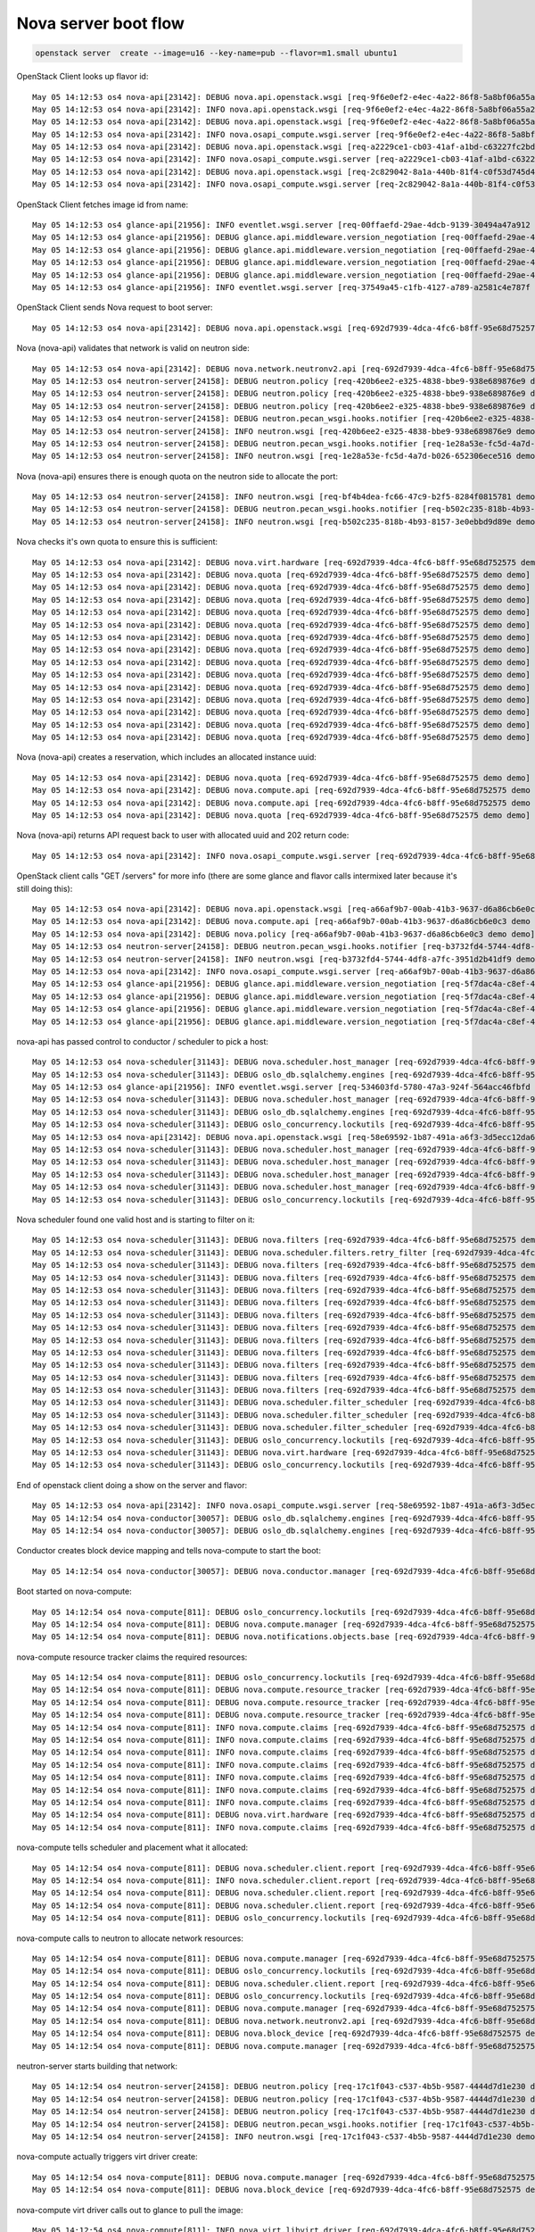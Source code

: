 =======================
 Nova server boot flow
=======================

.. code-block:: bash

   openstack server  create --image=u16 --key-name=pub --flavor=m1.small ubuntu1

OpenStack Client looks up flavor id::

  May 05 14:12:53 os4 nova-api[23142]: DEBUG nova.api.openstack.wsgi [req-9f6e0ef2-e4ec-4a22-86f8-5a8bf06a55a2 demo demo] Calling method '<bound method FlavorsController.show of <nova.api.openstack.compute.flavors.FlavorsController object at 0x7f4cc683d8d0>>' {{(pid=23378) _process_stack /opt/stack/nova/nova/api/openstack/wsgi.py:624}}
  May 05 14:12:53 os4 nova-api[23142]: INFO nova.api.openstack.wsgi [req-9f6e0ef2-e4ec-4a22-86f8-5a8bf06a55a2 demo demo] HTTP exception thrown: Flavor m1.small could not be found.
  May 05 14:12:53 os4 nova-api[23142]: DEBUG nova.api.openstack.wsgi [req-9f6e0ef2-e4ec-4a22-86f8-5a8bf06a55a2 demo demo] Returning 404 to user: Flavor m1.small could not be found. {{(pid=23378) __call__ /opt/stack/nova/nova/api/openstack/wsgi.py:1041}}
  May 05 14:12:53 os4 nova-api[23142]: INFO nova.osapi_compute.wsgi.server [req-9f6e0ef2-e4ec-4a22-86f8-5a8bf06a55a2 demo demo] 10.42.0.53 "GET /v2.1/flavors/m1.small HTTP/1.1" status: 404 len: 435 time: 0.0426710
  May 05 14:12:53 os4 nova-api[23142]: DEBUG nova.api.openstack.wsgi [req-a2229ce1-cb03-41af-a1bd-c63227fc2bd5 demo demo] Calling method '<bound method FlavorsController.index of <nova.api.openstack.compute.flavors.FlavorsController object at 0x7f4cc683d0d0>>' {{(pid=23378) _process_stack /opt/stack/nova/nova/api/openstack/wsgi.py:624}}
  May 05 14:12:53 os4 nova-api[23142]: INFO nova.osapi_compute.wsgi.server [req-a2229ce1-cb03-41af-a1bd-c63227fc2bd5 demo demo] 10.42.0.53 "GET /v2.1/flavors HTTP/1.1" status: 200 len: 2455 time: 0.0471120
  May 05 14:12:53 os4 nova-api[23142]: DEBUG nova.api.openstack.wsgi [req-2c829042-8a1a-440b-81f4-c0f53d745d49 demo demo] Calling method '<bound method FlavorsController.show of <nova.api.openstack.compute.flavors.FlavorsController object at 0x7f4cc683d8d0>>' {{(pid=23378) _process_stack /opt/stack/nova/nova/api/openstack/wsgi.py:624}}
  May 05 14:12:53 os4 nova-api[23142]: INFO nova.osapi_compute.wsgi.server [req-2c829042-8a1a-440b-81f4-c0f53d745d49 demo demo] 10.42.0.53 "GET /v2.1/flavors/2 HTTP/1.1" status: 200 len: 690 time: 0.0364220

OpenStack Client fetches image id from name::

  May 05 14:12:53 os4 glance-api[21956]: INFO eventlet.wsgi.server [req-00ffaefd-29ae-4dcb-9139-30494a47a912 demo demo] 10.42.0.53 - - [05/May/2017 14:12:53] "GET /v2/images/efc96458-7cd4-43e3-9a35-93001e98fd1a HTTP/1.1" 200 779 0.032760
  May 05 14:12:53 os4 glance-api[21956]: DEBUG glance.api.middleware.version_negotiation [req-00ffaefd-29ae-4dcb-9139-30494a47a912 demo demo] Determining version of request: GET /v2/schemas/image Accept: */* {{(pid=22136) process_request /opt/stack/glance/glance/api/middleware/version_negotiation.py:45}}
  May 05 14:12:53 os4 glance-api[21956]: DEBUG glance.api.middleware.version_negotiation [req-00ffaefd-29ae-4dcb-9139-30494a47a912 demo demo] Using url versioning {{(pid=22136) process_request /opt/stack/glance/glance/api/middleware/version_negotiation.py:57}}
  May 05 14:12:53 os4 glance-api[21956]: DEBUG glance.api.middleware.version_negotiation [req-00ffaefd-29ae-4dcb-9139-30494a47a912 demo demo] Matched version: v2 {{(pid=22136) process_request /opt/stack/glance/glance/api/middleware/version_negotiation.py:69}}
  May 05 14:12:53 os4 glance-api[21956]: DEBUG glance.api.middleware.version_negotiation [req-00ffaefd-29ae-4dcb-9139-30494a47a912 demo demo] new path /v2/schemas/image {{(pid=22136) process_request /opt/stack/glance/glance/api/middleware/version_negotiation.py:70}}
  May 05 14:12:53 os4 glance-api[21956]: INFO eventlet.wsgi.server [req-37549a45-c1fb-4127-a789-a2581c4e787f demo demo] 10.42.0.53 - - [05/May/2017 14:12:53] "GET /v2/schemas/image HTTP/1.1" 200 4369 0.023104

OpenStack Client sends Nova request to boot server::

  May 05 14:12:53 os4 nova-api[23142]: DEBUG nova.api.openstack.wsgi [req-692d7939-4dca-4fc6-b8ff-95e68d752575 demo demo] Action: 'create', calling method: <bound method ServersController.create of <nova.api.openstack.compute.servers.ServersController object at 0x7f4cc6634b10>>, body: {"server": {"name": "ubuntu1", "imageRef": "efc96458-7cd4-43e3-9a35-93001e98fd1a", "key_name": "pub", "flavorRef": "2", "max_count": 1, "min_count": 1}} {{(pid=23378) _process_stack /opt/stack/nova/nova/api/openstack/wsgi.py:621}}

Nova (nova-api) validates that network is valid on neutron side::

  May 05 14:12:53 os4 nova-api[23142]: DEBUG nova.network.neutronv2.api [req-692d7939-4dca-4fc6-b8ff-95e68d752575 demo demo] validate_networks() for None {{(pid=23378) validate_networks /opt/stack/nova/nova/network/neutronv2/api.py:1654}}
  May 05 14:12:53 os4 neutron-server[24158]: DEBUG neutron.policy [req-420b6ee2-e325-4838-bbe9-938e689876e9 demo demo] Enforcing rules: [u'get_network:provider:physical_network'] {{(pid=24304) log_rule_list /opt/stack/neutron/neutron/policy.py:335}}
  May 05 14:12:53 os4 neutron-server[24158]: DEBUG neutron.policy [req-420b6ee2-e325-4838-bbe9-938e689876e9 demo demo] Enforcing rules: [u'get_network:provider:segmentation_id'] {{(pid=24304) log_rule_list /opt/stack/neutron/neutron/policy.py:335}}
  May 05 14:12:53 os4 neutron-server[24158]: DEBUG neutron.policy [req-420b6ee2-e325-4838-bbe9-938e689876e9 demo demo] Enforcing rules: [u'get_network:provider:network_type'] {{(pid=24304) log_rule_list /opt/stack/neutron/neutron/policy.py:335}}
  May 05 14:12:53 os4 neutron-server[24158]: DEBUG neutron.pecan_wsgi.hooks.notifier [req-420b6ee2-e325-4838-bbe9-938e689876e9 demo demo] No notification will be sent for action: get {{(pid=24304) after /opt/stack/neutron/neutron/pecan_wsgi/hooks/notifier.py:69}}
  May 05 14:12:53 os4 neutron-server[24158]: INFO neutron.wsgi [req-420b6ee2-e325-4838-bbe9-938e689876e9 demo demo] 10.42.0.53 "GET /v2.0/networks.json?tenant_id=34e6ec64968a454993eda1a2051483bd&shared=False HTTP/1.1" status: 200  len: 810 time: 0.1623271
  May 05 14:12:53 os4 neutron-server[24158]: DEBUG neutron.pecan_wsgi.hooks.notifier [req-1e28a53e-fc5d-4a7d-b026-652306ece516 demo demo] No notification will be sent for action: get {{(pid=24304) after /opt/stack/neutron/neutron/pecan_wsgi/hooks/notifier.py:69}}
  May 05 14:12:53 os4 neutron-server[24158]: INFO neutron.wsgi [req-1e28a53e-fc5d-4a7d-b026-652306ece516 demo demo] 10.42.0.53 "GET /v2.0/networks.json?shared=True HTTP/1.1" status: 200  len: 213 time: 0.0593960

Nova (nova-api) ensures there is enough quota on the neutron side to
allocate the port::

  May 05 14:12:53 os4 neutron-server[24158]: INFO neutron.wsgi [req-bf4b4dea-fc66-47c9-b2f5-8284f0815781 demo demo] 10.42.0.53 "GET /v2.0/quotas/34e6ec64968a454993eda1a2051483bd.json HTTP/1.1" status: 200  len: 373 time: 0.0504410
  May 05 14:12:53 os4 neutron-server[24158]: DEBUG neutron.pecan_wsgi.hooks.notifier [req-b502c235-818b-4b93-8157-3e0ebbd9d89e demo demo] No notification will be sent for action: get {{(pid=24304) after /opt/stack/neutron/neutron/pecan_wsgi/hooks/notifier.py:69}}
  May 05 14:12:53 os4 neutron-server[24158]: INFO neutron.wsgi [req-b502c235-818b-4b93-8157-3e0ebbd9d89e demo demo] 10.42.0.53 "GET /v2.0/ports.json?fields=id&tenant_id=34e6ec64968a454993eda1a2051483bd HTTP/1.1" status: 200  len: 394 time: 0.0994699

Nova checks it's own quota to ensure this is sufficient::

  May 05 14:12:53 os4 nova-api[23142]: DEBUG nova.virt.hardware [req-692d7939-4dca-4fc6-b8ff-95e68d752575 demo demo] emulator threads policy constraint: None {{(pid=23378) get_emulator_threads_constraint /opt/stack/nova/nova/virt/hardware.py:1286}}
  May 05 14:12:53 os4 nova-api[23142]: DEBUG nova.quota [req-692d7939-4dca-4fc6-b8ff-95e68d752575 demo demo] Getting quotas for project 34e6ec64968a454993eda1a2051483bd. Resources: ['metadata_items'] {{(pid=23378) _get_quotas /opt/stack/nova/nova/quota.py:369}}
  May 05 14:12:53 os4 nova-api[23142]: DEBUG nova.quota [req-692d7939-4dca-4fc6-b8ff-95e68d752575 demo demo] Getting quotas for user 7589bd4b8d2f46bea84bb5b5cbed9933 and project 34e6ec64968a454993eda1a2051483bd. Resources: ['metadata_items'] {{(pid=23378) _get_quotas /opt/stack/nova/nova/quota.py:361}}
  May 05 14:12:53 os4 nova-api[23142]: DEBUG nova.quota [req-692d7939-4dca-4fc6-b8ff-95e68d752575 demo demo] Getting quotas for project 34e6ec64968a454993eda1a2051483bd. Resources: ['injected_files'] {{(pid=23378) _get_quotas /opt/stack/nova/nova/quota.py:369}}
  May 05 14:12:53 os4 nova-api[23142]: DEBUG nova.quota [req-692d7939-4dca-4fc6-b8ff-95e68d752575 demo demo] Getting quotas for user 7589bd4b8d2f46bea84bb5b5cbed9933 and project 34e6ec64968a454993eda1a2051483bd. Resources: ['injected_files'] {{(pid=23378) _get_quotas /opt/stack/nova/nova/quota.py:361}}
  May 05 14:12:53 os4 nova-api[23142]: DEBUG nova.quota [req-692d7939-4dca-4fc6-b8ff-95e68d752575 demo demo] Getting quotas for project 34e6ec64968a454993eda1a2051483bd. Resources: ['injected_file_content_bytes', 'injected_file_path_bytes'] {{(pid=23378) _get_quotas /opt/stack/nova/nova/quota.py:369}}
  May 05 14:12:53 os4 nova-api[23142]: DEBUG nova.quota [req-692d7939-4dca-4fc6-b8ff-95e68d752575 demo demo] Getting quotas for user 7589bd4b8d2f46bea84bb5b5cbed9933 and project 34e6ec64968a454993eda1a2051483bd. Resources: ['injected_file_content_bytes', 'injected_file_path_bytes'] {{(pid=23378) _get_quotas /opt/stack/nova/nova/quota.py:361}}
  May 05 14:12:53 os4 nova-api[23142]: DEBUG nova.quota [req-692d7939-4dca-4fc6-b8ff-95e68d752575 demo demo] Reserving resources using context.project_id: 34e6ec64968a454993eda1a2051483bd {{(pid=23378) reserve /opt/stack/nova/nova/quota.py:500}}
  May 05 14:12:53 os4 nova-api[23142]: DEBUG nova.quota [req-692d7939-4dca-4fc6-b8ff-95e68d752575 demo demo] Reserving resources using context.user_id: 7589bd4b8d2f46bea84bb5b5cbed9933 {{(pid=23378) reserve /opt/stack/nova/nova/quota.py:505}}
  May 05 14:12:53 os4 nova-api[23142]: DEBUG nova.quota [req-692d7939-4dca-4fc6-b8ff-95e68d752575 demo demo] Attempting to reserve resources for project 34e6ec64968a454993eda1a2051483bd and user 7589bd4b8d2f46bea84bb5b5cbed9933. Deltas: {'instances': 1, 'ram': 2048, 'cores': 1} {{(pid=23378) reserve /opt/stack/nova/nova/quota.py:510}}
  May 05 14:12:53 os4 nova-api[23142]: DEBUG nova.quota [req-692d7939-4dca-4fc6-b8ff-95e68d752575 demo demo] Quota limits for project 34e6ec64968a454993eda1a2051483bd: {'project_id': u'34e6ec64968a454993eda1a2051483bd'} {{(pid=23378) reserve /opt/stack/nova/nova/quota.py:519}}
  May 05 14:12:53 os4 nova-api[23142]: DEBUG nova.quota [req-692d7939-4dca-4fc6-b8ff-95e68d752575 demo demo] Getting quotas for project 34e6ec64968a454993eda1a2051483bd. Resources: ['instances', 'ram', 'cores'] {{(pid=23378) _get_quotas /opt/stack/nova/nova/quota.py:369}}
  May 05 14:12:53 os4 nova-api[23142]: DEBUG nova.quota [req-692d7939-4dca-4fc6-b8ff-95e68d752575 demo demo] Quotas for project 34e6ec64968a454993eda1a2051483bd after resource sync: {'instances': 10, 'ram': 51200, 'cores': 20} {{(pid=23378) reserve /opt/stack/nova/nova/quota.py:525}}
  May 05 14:12:53 os4 nova-api[23142]: DEBUG nova.quota [req-692d7939-4dca-4fc6-b8ff-95e68d752575 demo demo] Getting quotas for user 7589bd4b8d2f46bea84bb5b5cbed9933 and project 34e6ec64968a454993eda1a2051483bd. Resources: ['instances', 'ram', 'cores'] {{(pid=23378) _get_quotas /opt/stack/nova/nova/quota.py:361}}
  May 05 14:12:53 os4 nova-api[23142]: DEBUG nova.quota [req-692d7939-4dca-4fc6-b8ff-95e68d752575 demo demo] Quotas for project 34e6ec64968a454993eda1a2051483bd and user 7589bd4b8d2f46bea84bb5b5cbed9933 after resource sync: {'instances': 10, 'ram': 51200, 'cores': 20} {{(pid=23378) reserve /opt/stack/nova/nova/quota.py:533}}

Nova (nova-api) creates a reservation, which includes an allocated
instance uuid::

  May 05 14:12:53 os4 nova-api[23142]: DEBUG nova.quota [req-692d7939-4dca-4fc6-b8ff-95e68d752575 demo demo] Created reservations ['1b56a2e5-8a77-4bff-bb89-0d15c32a233f', '8550c1db-225c-4af2-afbf-714395f6f707', '7ba7a6d5-adbb-4342-bf40-2ca7abffde45'] {{(pid=23378) reserve /opt/stack/nova/nova/quota.py:1383}}
  May 05 14:12:53 os4 nova-api[23142]: DEBUG nova.compute.api [req-692d7939-4dca-4fc6-b8ff-95e68d752575 demo demo] Going to run 1 instances... {{(pid=23378) _provision_instances /opt/stack/nova/nova/compute/api.py:1002}}
  May 05 14:12:53 os4 nova-api[23142]: DEBUG nova.compute.api [req-692d7939-4dca-4fc6-b8ff-95e68d752575 demo demo] [instance: 339dc23b-d7bd-4856-b17f-ae5b19ca12eb] block_device_mapping [BlockDeviceMapping(attachment_id=<?>,boot_index=0,connection_info=None,created_at=<?>,delete_on_termination=True,deleted=<?>,deleted_at=<?>,destination_type='local',device_name=None,device_type='disk',disk_bus=None,guest_format=None,id=<?>,image_id='efc96458-7cd4-43e3-9a35-93001e98fd1a',instance=<?>,instance_uuid=<?>,no_device=False,snapshot_id=None,source_type='image',tag=None,updated_at=<?>,volume_id=None,volume_size=None)] {{(pid=23378) _bdm_validate_set_size_and_instance /opt/stack/nova/nova/compute/api.py:1335}}
  May 05 14:12:53 os4 nova-api[23142]: DEBUG nova.quota [req-692d7939-4dca-4fc6-b8ff-95e68d752575 demo demo] Committed reservations [u'1b56a2e5-8a77-4bff-bb89-0d15c32a233f', u'8550c1db-225c-4af2-afbf-714395f6f707', u'7ba7a6d5-adbb-4342-bf40-2ca7abffde45'] {{(pid=23378) commit /opt/stack/nova/nova/quota.py:1409}}

Nova (nova-api) returns API request back to user with allocated uuid
and 202 return code::

  May 05 14:12:53 os4 nova-api[23142]: INFO nova.osapi_compute.wsgi.server [req-692d7939-4dca-4fc6-b8ff-95e68d752575 demo demo] 10.42.0.53 "POST /v2.1/servers HTTP/1.1" status: 202 len: 795 time: 0.6249380

OpenStack client calls "GET /servers" for more info (there are some
glance and flavor calls intermixed later because it's still doing this)::

  May 05 14:12:53 os4 nova-api[23142]: DEBUG nova.api.openstack.wsgi [req-a66af9b7-00ab-41b3-9637-d6a86cb6e0c3 demo demo] Calling method '<bound method ServersController.show of <nova.api.openstack.compute.servers.ServersController object at 0x7f4cc6566110>>' {{(pid=23378) _process_stack /opt/stack/nova/nova/api/openstack/wsgi.py:624}}
  May 05 14:12:53 os4 nova-api[23142]: DEBUG nova.compute.api [req-a66af9b7-00ab-41b3-9637-d6a86cb6e0c3 demo demo] [instance: 339dc23b-d7bd-4856-b17f-ae5b19ca12eb] Fetching instance by UUID {{(pid=23378) get /opt/stack/nova/nova/compute/api.py:2435}}
  May 05 14:12:53 os4 nova-api[23142]: DEBUG nova.policy [req-a66af9b7-00ab-41b3-9637-d6a86cb6e0c3 demo demo] Policy check for os_compute_api:os-extended-server-attributes failed with credentials {'service_roles': [], 'user_id': u'7589bd4b8d2f46bea84bb5b5cbed9933', 'roles': [u'anotherrole', u'Member'], 'user_domain_id': u'default', 'service_project_id': None, 'service_user_id': None, 'service_user_domain_id': None, 'service_project_domain_id': None, 'is_admin_project': True, 'is_admin': False, 'project_id': u'34e6ec64968a454993eda1a2051483bd', 'project_domain_id': u'default'} {{(pid=23378) authorize /opt/stack/nova/nova/policy.py:168}}
  May 05 14:12:53 os4 neutron-server[24158]: DEBUG neutron.pecan_wsgi.hooks.notifier [req-b3732fd4-5744-4df8-a7fc-3951d2b41df9 demo demo] No notification will be sent for action: get {{(pid=24304) after /opt/stack/neutron/neutron/pecan_wsgi/hooks/notifier.py:69}}
  May 05 14:12:53 os4 neutron-server[24158]: INFO neutron.wsgi [req-b3732fd4-5744-4df8-a7fc-3951d2b41df9 demo demo] 10.42.0.53 "GET /v2.0/ports.json?device_id=339dc23b-d7bd-4856-b17f-ae5b19ca12eb HTTP/1.1" status: 200  len: 210 time: 0.0809729
  May 05 14:12:53 os4 nova-api[23142]: INFO nova.osapi_compute.wsgi.server [req-a66af9b7-00ab-41b3-9637-d6a86cb6e0c3 demo demo] 10.42.0.53 "GET /v2.1/servers/339dc23b-d7bd-4856-b17f-ae5b19ca12eb HTTP/1.1" status: 200 len: 1490 time: 0.1472769
  May 05 14:12:53 os4 glance-api[21956]: DEBUG glance.api.middleware.version_negotiation [req-5f7dac4a-c8ef-4c3e-b650-51e78302aa04 demo demo] Determining version of request: GET /v2/images/efc96458-7cd4-43e3-9a35-93001e98fd1a Accept: */* {{(pid=22135) process_request /opt/stack/glance/glance/api/middleware/version_negotiation.py:45}}
  May 05 14:12:53 os4 glance-api[21956]: DEBUG glance.api.middleware.version_negotiation [req-5f7dac4a-c8ef-4c3e-b650-51e78302aa04 demo demo] Using url versioning {{(pid=22135) process_request /opt/stack/glance/glance/api/middleware/version_negotiation.py:57}}
  May 05 14:12:53 os4 glance-api[21956]: DEBUG glance.api.middleware.version_negotiation [req-5f7dac4a-c8ef-4c3e-b650-51e78302aa04 demo demo] Matched version: v2 {{(pid=22135) process_request /opt/stack/glance/glance/api/middleware/version_negotiation.py:69}}
  May 05 14:12:53 os4 glance-api[21956]: DEBUG glance.api.middleware.version_negotiation [req-5f7dac4a-c8ef-4c3e-b650-51e78302aa04 demo demo] new path /v2/images/efc96458-7cd4-43e3-9a35-93001e98fd1a {{(pid=22135) process_request /opt/stack/glance/glance/api/middleware/version_negotiation.py:70}}

nova-api has passed control to conductor / scheduler to pick a host::

  May 05 14:12:53 os4 nova-scheduler[31143]: DEBUG nova.scheduler.host_manager [req-692d7939-4dca-4fc6-b8ff-95e68d752575 demo demo] Getting compute nodes and services for cell 00000000-0000-0000-0000-000000000000(cell0) {{(pid=31143) _get_computes_for_cells /opt/stack/nova/nova/scheduler/host_manager.py:605}}
  May 05 14:12:53 os4 nova-scheduler[31143]: DEBUG oslo_db.sqlalchemy.engines [req-692d7939-4dca-4fc6-b8ff-95e68d752575 demo demo] MySQL server mode set to STRICT_TRANS_TABLES,STRICT_ALL_TABLES,NO_ZERO_IN_DATE,NO_ZERO_DATE,ERROR_FOR_DIVISION_BY_ZERO,TRADITIONAL,NO_AUTO_CREATE_USER,NO_ENGINE_SUBSTITUTION {{(pid=31143) _check_effective_sql_mode /usr/local/lib/python2.7/dist-packages/oslo_db/sqlalchemy/engines.py:260}}
  May 05 14:12:53 os4 glance-api[21956]: INFO eventlet.wsgi.server [req-534603fd-5780-47a3-924f-564acc46fbfd demo demo] 10.42.0.53 - - [05/May/2017 14:12:53] "GET /v2/images/efc96458-7cd4-43e3-9a35-93001e98fd1a HTTP/1.1" 200 779 0.037941
  May 05 14:12:53 os4 nova-scheduler[31143]: DEBUG nova.scheduler.host_manager [req-692d7939-4dca-4fc6-b8ff-95e68d752575 demo demo] Getting compute nodes and services for cell eba37e59-6a9f-45f6-a7bf-d11b5a0a4e90(cell1) {{(pid=31143) _get_computes_for_cells /opt/stack/nova/nova/scheduler/host_manager.py:605}}
  May 05 14:12:53 os4 nova-scheduler[31143]: DEBUG oslo_db.sqlalchemy.engines [req-692d7939-4dca-4fc6-b8ff-95e68d752575 demo demo] MySQL server mode set to STRICT_TRANS_TABLES,STRICT_ALL_TABLES,NO_ZERO_IN_DATE,NO_ZERO_DATE,ERROR_FOR_DIVISION_BY_ZERO,TRADITIONAL,NO_AUTO_CREATE_USER,NO_ENGINE_SUBSTITUTION {{(pid=31143) _check_effective_sql_mode /usr/local/lib/python2.7/dist-packages/oslo_db/sqlalchemy/engines.py:260}}
  May 05 14:12:53 os4 nova-scheduler[31143]: DEBUG oslo_concurrency.lockutils [req-692d7939-4dca-4fc6-b8ff-95e68d752575 demo demo] Lock "(u'os4', u'os4')" acquired by "nova.scheduler.host_manager._locked_update" :: waited 0.000s {{(pid=31143) inner /usr/local/lib/python2.7/dist-packages/oslo_concurrency/lockutils.py:270}}
  May 05 14:12:53 os4 nova-api[23142]: DEBUG nova.api.openstack.wsgi [req-58e69592-1b87-491a-a6f3-3d5ecc12da68 demo demo] Calling method '<bound method FlavorsController.show of <nova.api.openstack.compute.flavors.FlavorsController object at 0x7f4cc683d8d0>>' {{(pid=23378) _process_stack /opt/stack/nova/nova/api/openstack/wsgi.py:624}}
  May 05 14:12:53 os4 nova-scheduler[31143]: DEBUG nova.scheduler.host_manager [req-692d7939-4dca-4fc6-b8ff-95e68d752575 demo demo] Update host state from compute node: ComputeNode(cpu_allocation_ratio=16.0,cpu_info='{"vendor": "Intel", "model": "Broadwell", "arch": "x86_64", "features": ["pge", "avx", "vmx", "clflush", "sep", "rtm", "tsc_adjust", "vme", "dtes64", "invpcid", "msr", "sse", "xsave", "smap", "xsaveopt", "erms", "xtpr", "cmov", "hle", "smep", "nx", "est", "pat", "monitor", "smx", "pbe", "lm", "tsc", "adx", "3dnowprefetch", "fpu", "fxsr", "syscall", "tm", "sse4.1", "pae", "sse4.2", "pclmuldq", "pcid", "fma", "tsc-deadline", "mmx", "osxsave", "cx8", "mce", "de", "tm2", "ht", "pse", "pni", "abm", "rdseed", "popcnt", "mca", "pdpe1gb", "apic", "fsgsbase", "f16c", "ds", "invtsc", "lahf_lm", "aes", "avx2", "sse2", "ss", "ds_cpl", "arat", "bmi1", "bmi2", "acpi", "ssse3", "rdtscp", "cx16", "pse36", "mtrr", "movbe", "pdcm", "rdrand", "x2apic"], "topology": {"cores": 2, "cells": 1, "threads": 2, "sockets": 1}}',created_at=2017-05-05T16:06:02Z,current_workload=0,deleted=False,deleted_at=None,disk_allocation_ratio=1.0,disk_available_least=194,free_disk_gb=217,free_ram_mb=14923,host='os4',host_ip=10.42.0.53,hypervisor_hostname='os4',hypervisor_type='QEMU',hypervisor_version=2008000,id=1,local_gb=218,local_gb_used=1,mapped=0,memory_mb=15947,memory_mb_used=1024,metrics='[]',numa_topology='{"nova_object.version": "1.2", "nova_object.changes": ["cells"], "nova_object.name": "NUMATopology", "nova_object.data": {"cells": [{"nova_object.version": "1.2", "nova_object.changes": ["cpu_usage", "memory_usage", "cpuset", "pinned_cpus", "siblings", "memory", "mempages", "id"], "nova_object.name": "NUMACell", "nova_object.data": {"cpu_usage": 0, "memory_usage": 0, "cpuset": [0, 1, 2, 3], "pinned_cpus": [], "siblings": [[1, 3], [0, 2]], "memory": 15947, "mempages": [{"nova_object.version": "1.1", "nova_object.changes": ["used", "total", "reserved", "size_kb"], "nova_object.name": "NUMAPagesTopology", "nova_object.data": {"used": 0, "total": 4082545, "reserved": 0, "size_kb"
  May 05 14:12:53 os4 nova-scheduler[31143]: DEBUG nova.scheduler.host_manager [req-692d7939-4dca-4fc6-b8ff-95e68d752575 demo demo] Update host state with aggregates: [] {{(pid=31143) _locked_update /opt/stack/nova/nova/scheduler/host_manager.py:174}}
  May 05 14:12:53 os4 nova-scheduler[31143]: DEBUG nova.scheduler.host_manager [req-692d7939-4dca-4fc6-b8ff-95e68d752575 demo demo] Update host state with service dict: {'binary': u'nova-compute', 'uuid': '25830ebe-03ca-4ded-a420-78d3acbfb459', 'deleted': False, 'created_at': datetime.datetime(2017, 5, 5, 16, 6, 2, tzinfo=<iso8601.Utc>), 'updated_at': datetime.datetime(2017, 5, 5, 18, 12, 48, tzinfo=<iso8601.Utc>), 'report_count': 761, 'topic': u'compute', 'host': u'os4', 'version': 17, 'disabled': False, 'forced_down': False, 'last_seen_up': datetime.datetime(2017, 5, 5, 18, 12, 48, tzinfo=<iso8601.Utc>), 'deleted_at': None, 'disabled_reason': None, 'id': 7} {{(pid=31143) _locked_update /opt/stack/nova/nova/scheduler/host_manager.py:177}}
  May 05 14:12:53 os4 nova-scheduler[31143]: DEBUG nova.scheduler.host_manager [req-692d7939-4dca-4fc6-b8ff-95e68d752575 demo demo] Update host state with instances: {'36d32c20-a91d-4c93-a7ee-0fb60ebe2b5a': Instance(access_ip_v4=None,access_ip_v6=None,architecture=None,auto_disk_config=False,availability_zone='nova',cell_name=None,cleaned=False,config_drive='',created_at=2017-05-05T16:08:31Z,default_ephemeral_device=None,default_swap_device=None,deleted=False,deleted_at=None,device_metadata=None,disable_terminate=False,display_description='myserver2',display_name='myserver2',ec2_ids=EC2Ids,ephemeral_gb=0,ephemeral_key_uuid=None,fault=<?>,flavor=Flavor(6),host='os4',hostname='myserver2',id=1,image_ref='ee82fb25-0c6b-41e9-96f9-a0e0d95056c6',info_cache=InstanceInfoCache,instance_type_id=6,kernel_id='',key_data=None,key_name=None,keypairs=KeyPairList,launch_index=0,launched_at=2017-05-05T16:08:40Z,launched_on='os4',locked=False,locked_by=None,memory_mb=512,metadata={},migration_context=<?>,new_flavor=None,node='os4',numa_topology=None,old_flavor=None,os_type=None,pci_devices=PciDeviceList,pci_requests=InstancePCIRequests,power_state=1,progress=0,project_id='34e6ec64968a454993eda1a2051483bd',ramdisk_id='',reservation_id='r-0zjss2pw',root_device_name='/dev/vda',root_gb=1,security_groups=SecurityGroupList,services=<?>,shutdown_terminate=False,system_metadata={boot_roles='anotherrole,Member',image_base_image_ref='ee82fb25-0c6b-41e9-96f9-a0e0d95056c6',image_container_format='bare',image_disk_format='qcow2',image_min_disk='1',image_min_ram='0',owner_project_name='demo',owner_user_name='demo'},tags=<?>,task_state=None,terminated_at=None,updated_at=2017-05-05T16:08:33Z,user_data=None,user_id='7589bd4b8d2f46bea84bb5b5cbed9933',uuid=36d32c20-a91d-4c93-a7ee-0fb60ebe2b5a,vcpu_model=VirtCPUModel,vcpus=1,vm_mode=None,vm_state='active')} {{(pid=31143) _locked_update /opt/stack/nova/nova/scheduler/host_manager.py:180}}
  May 05 14:12:53 os4 nova-scheduler[31143]: DEBUG oslo_concurrency.lockutils [req-692d7939-4dca-4fc6-b8ff-95e68d752575 demo demo] Lock "(u'os4', u'os4')" released by "nova.scheduler.host_manager._locked_update" :: held 0.004s {{(pid=31143) inner /usr/local/lib/python2.7/dist-packages/oslo_concurrency/lockutils.py:282}}

Nova scheduler found one valid host and is starting to filter on it::

  May 05 14:12:53 os4 nova-scheduler[31143]: DEBUG nova.filters [req-692d7939-4dca-4fc6-b8ff-95e68d752575 demo demo] Starting with 1 host(s) {{(pid=31143) get_filtered_objects /opt/stack/nova/nova/filters.py:70}}
  May 05 14:12:53 os4 nova-scheduler[31143]: DEBUG nova.scheduler.filters.retry_filter [req-692d7939-4dca-4fc6-b8ff-95e68d752575 demo demo] Re-scheduling is disabled {{(pid=31143) host_passes /opt/stack/nova/nova/scheduler/filters/retry_filter.py:34}}
  May 05 14:12:53 os4 nova-scheduler[31143]: DEBUG nova.filters [req-692d7939-4dca-4fc6-b8ff-95e68d752575 demo demo] Filter RetryFilter returned 1 host(s) {{(pid=31143) get_filtered_objects /opt/stack/nova/nova/filters.py:104}}
  May 05 14:12:53 os4 nova-scheduler[31143]: DEBUG nova.filters [req-692d7939-4dca-4fc6-b8ff-95e68d752575 demo demo] Filter AvailabilityZoneFilter returned 1 host(s) {{(pid=31143) get_filtered_objects /opt/stack/nova/nova/filters.py:104}}
  May 05 14:12:53 os4 nova-scheduler[31143]: DEBUG nova.filters [req-692d7939-4dca-4fc6-b8ff-95e68d752575 demo demo] Filter RamFilter returned 1 host(s) {{(pid=31143) get_filtered_objects /opt/stack/nova/nova/filters.py:104}}
  May 05 14:12:53 os4 nova-scheduler[31143]: DEBUG nova.filters [req-692d7939-4dca-4fc6-b8ff-95e68d752575 demo demo] Filter DiskFilter returned 1 host(s) {{(pid=31143) get_filtered_objects /opt/stack/nova/nova/filters.py:104}}
  May 05 14:12:53 os4 nova-scheduler[31143]: DEBUG nova.filters [req-692d7939-4dca-4fc6-b8ff-95e68d752575 demo demo] Filter ComputeFilter returned 1 host(s) {{(pid=31143) get_filtered_objects /opt/stack/nova/nova/filters.py:104}}
  May 05 14:12:53 os4 nova-scheduler[31143]: DEBUG nova.filters [req-692d7939-4dca-4fc6-b8ff-95e68d752575 demo demo] Filter ComputeCapabilitiesFilter returned 1 host(s) {{(pid=31143) get_filtered_objects /opt/stack/nova/nova/filters.py:104}}
  May 05 14:12:53 os4 nova-scheduler[31143]: DEBUG nova.filters [req-692d7939-4dca-4fc6-b8ff-95e68d752575 demo demo] Filter ImagePropertiesFilter returned 1 host(s) {{(pid=31143) get_filtered_objects /opt/stack/nova/nova/filters.py:104}}
  May 05 14:12:53 os4 nova-scheduler[31143]: DEBUG nova.filters [req-692d7939-4dca-4fc6-b8ff-95e68d752575 demo demo] Filter ServerGroupAntiAffinityFilter returned 1 host(s) {{(pid=31143) get_filtered_objects /opt/stack/nova/nova/filters.py:104}}
  May 05 14:12:53 os4 nova-scheduler[31143]: DEBUG nova.filters [req-692d7939-4dca-4fc6-b8ff-95e68d752575 demo demo] Filter ServerGroupAffinityFilter returned 1 host(s) {{(pid=31143) get_filtered_objects /opt/stack/nova/nova/filters.py:104}}
  May 05 14:12:53 os4 nova-scheduler[31143]: DEBUG nova.filters [req-692d7939-4dca-4fc6-b8ff-95e68d752575 demo demo] Filter SameHostFilter returned 1 host(s) {{(pid=31143) get_filtered_objects /opt/stack/nova/nova/filters.py:104}}
  May 05 14:12:53 os4 nova-scheduler[31143]: DEBUG nova.filters [req-692d7939-4dca-4fc6-b8ff-95e68d752575 demo demo] Filter DifferentHostFilter returned 1 host(s) {{(pid=31143) get_filtered_objects /opt/stack/nova/nova/filters.py:104}}
  May 05 14:12:53 os4 nova-scheduler[31143]: DEBUG nova.scheduler.filter_scheduler [req-692d7939-4dca-4fc6-b8ff-95e68d752575 demo demo] Filtered [(os4, os4) ram: 14923MB disk: 198656MB io_ops: 0 instances: 1] {{(pid=31143) _schedule /opt/stack/nova/nova/scheduler/filter_scheduler.py:114}}
  May 05 14:12:53 os4 nova-scheduler[31143]: DEBUG nova.scheduler.filter_scheduler [req-692d7939-4dca-4fc6-b8ff-95e68d752575 demo demo] Weighed [WeighedHost [host: (os4, os4) ram: 14923MB disk: 198656MB io_ops: 0 instances: 1, weight: 0.0]] {{(pid=31143) _schedule /opt/stack/nova/nova/scheduler/filter_scheduler.py:119}}
  May 05 14:12:53 os4 nova-scheduler[31143]: DEBUG nova.scheduler.filter_scheduler [req-692d7939-4dca-4fc6-b8ff-95e68d752575 demo demo] Selected host: WeighedHost [host: (os4, os4) ram: 14923MB disk: 198656MB io_ops: 0 instances: 1, weight: 0.0] {{(pid=31143) _schedule /opt/stack/nova/nova/scheduler/filter_scheduler.py:126}}
  May 05 14:12:53 os4 nova-scheduler[31143]: DEBUG oslo_concurrency.lockutils [req-692d7939-4dca-4fc6-b8ff-95e68d752575 demo demo] Lock "(u'os4', u'os4')" acquired by "nova.scheduler.host_manager._locked" :: waited 0.000s {{(pid=31143) inner /usr/local/lib/python2.7/dist-packages/oslo_concurrency/lockutils.py:270}}
  May 05 14:12:53 os4 nova-scheduler[31143]: DEBUG nova.virt.hardware [req-692d7939-4dca-4fc6-b8ff-95e68d752575 demo demo] Require both a host and instance NUMA topology to fit instance on host. {{(pid=31143) numa_fit_instance_to_host /opt/stack/nova/nova/virt/hardware.py:1466}}
  May 05 14:12:53 os4 nova-scheduler[31143]: DEBUG oslo_concurrency.lockutils [req-692d7939-4dca-4fc6-b8ff-95e68d752575 demo demo] Lock "(u'os4', u'os4')" released by "nova.scheduler.host_manager._locked" :: held 0.002s {{(pid=31143) inner /usr/local/lib/python2.7/dist-packages/oslo_concurrency/lockutils.py:282}}

End of openstack client doing a show on the server and flavor::

  May 05 14:12:53 os4 nova-api[23142]: INFO nova.osapi_compute.wsgi.server [req-58e69592-1b87-491a-a6f3-3d5ecc12da68 demo demo] 10.42.0.53 "GET /v2.1/flavors/2 HTTP/1.1" status: 200 len: 690 time: 0.0438941
  May 05 14:12:54 os4 nova-conductor[30057]: DEBUG oslo_db.sqlalchemy.engines [req-692d7939-4dca-4fc6-b8ff-95e68d752575 demo demo] MySQL server mode set to STRICT_TRANS_TABLES,STRICT_ALL_TABLES,NO_ZERO_IN_DATE,NO_ZERO_DATE,ERROR_FOR_DIVISION_BY_ZERO,TRADITIONAL,NO_AUTO_CREATE_USER,NO_ENGINE_SUBSTITUTION {{(pid=32501) _check_effective_sql_mode /usr/local/lib/python2.7/dist-packages/oslo_db/sqlalchemy/engines.py:260}}
  May 05 14:12:54 os4 nova-conductor[30057]: DEBUG oslo_db.sqlalchemy.engines [req-692d7939-4dca-4fc6-b8ff-95e68d752575 demo demo] MySQL server mode set to STRICT_TRANS_TABLES,STRICT_ALL_TABLES,NO_ZERO_IN_DATE,NO_ZERO_DATE,ERROR_FOR_DIVISION_BY_ZERO,TRADITIONAL,NO_AUTO_CREATE_USER,NO_ENGINE_SUBSTITUTION {{(pid=32501) _check_effective_sql_mode /usr/local/lib/python2.7/dist-packages/oslo_db/sqlalchemy/engines.py:260}}

Conductor creates block device mapping and tells nova-compute to start
the boot::

  May 05 14:12:54 os4 nova-conductor[30057]: DEBUG nova.conductor.manager [req-692d7939-4dca-4fc6-b8ff-95e68d752575 demo demo] [instance: 339dc23b-d7bd-4856-b17f-ae5b19ca12eb] block_device_mapping [BlockDeviceMapping(attachment_id=<?>,boot_index=0,connection_info=None,created_at=<?>,delete_on_termination=True,deleted=<?>,deleted_at=<?>,destination_type='local',device_name=None,device_type='disk',disk_bus=None,guest_format=None,id=<?>,image_id='efc96458-7cd4-43e3-9a35-93001e98fd1a',instance=<?>,instance_uuid=<?>,no_device=False,snapshot_id=None,source_type='image',tag=None,updated_at=<?>,volume_id=None,volume_size=None)] {{(pid=32501) _create_block_device_mapping /opt/stack/nova/nova/conductor/manager.py:841}}

Boot started on nova-compute::

  May 05 14:12:54 os4 nova-compute[811]: DEBUG oslo_concurrency.lockutils [req-692d7939-4dca-4fc6-b8ff-95e68d752575 demo demo] Lock "339dc23b-d7bd-4856-b17f-ae5b19ca12eb" acquired by "nova.compute.manager._locked_do_build_and_run_instance" :: waited 0.000s {{(pid=811) inner /usr/local/lib/python2.7/dist-packages/oslo_concurrency/lockutils.py:270}}
  May 05 14:12:54 os4 nova-compute[811]: DEBUG nova.compute.manager [req-692d7939-4dca-4fc6-b8ff-95e68d752575 demo demo] [instance: 339dc23b-d7bd-4856-b17f-ae5b19ca12eb] Starting instance... {{(pid=811) _do_build_and_run_instance /opt/stack/nova/nova/compute/manager.py:1747}}
  May 05 14:12:54 os4 nova-compute[811]: DEBUG nova.notifications.objects.base [req-692d7939-4dca-4fc6-b8ff-95e68d752575 demo demo] Defaulting the value of the field 'projects' to None in FlavorPayload due to 'Cannot call _load_projects on orphaned Flavor object' {{(pid=811) populate_schema /opt/stack/nova/nova/notifications/objects/base.py:119}}

nova-compute resource tracker claims the required resources::

  May 05 14:12:54 os4 nova-compute[811]: DEBUG oslo_concurrency.lockutils [req-692d7939-4dca-4fc6-b8ff-95e68d752575 demo demo] Lock "compute_resources" acquired by "nova.compute.resource_tracker.instance_claim" :: waited 0.000s {{(pid=811) inner /usr/local/lib/python2.7/dist-packages/oslo_concurrency/lockutils.py:270}}
  May 05 14:12:54 os4 nova-compute[811]: DEBUG nova.compute.resource_tracker [req-692d7939-4dca-4fc6-b8ff-95e68d752575 demo demo] Memory overhead for 2048 MB instance; 0 MB {{(pid=811) instance_claim /opt/stack/nova/nova/compute/resource_tracker.py:148}}
  May 05 14:12:54 os4 nova-compute[811]: DEBUG nova.compute.resource_tracker [req-692d7939-4dca-4fc6-b8ff-95e68d752575 demo demo] Disk overhead for 20 GB instance; 0 GB {{(pid=811) instance_claim /opt/stack/nova/nova/compute/resource_tracker.py:151}}
  May 05 14:12:54 os4 nova-compute[811]: DEBUG nova.compute.resource_tracker [req-692d7939-4dca-4fc6-b8ff-95e68d752575 demo demo] CPU overhead for 1 vCPUs instance; 0 vCPU(s) {{(pid=811) instance_claim /opt/stack/nova/nova/compute/resource_tracker.py:154}}
  May 05 14:12:54 os4 nova-compute[811]: INFO nova.compute.claims [req-692d7939-4dca-4fc6-b8ff-95e68d752575 demo demo] [instance: 339dc23b-d7bd-4856-b17f-ae5b19ca12eb] Attempting claim on node os4: memory 2048 MB, disk 20 GB, vcpus 1 CPU
  May 05 14:12:54 os4 nova-compute[811]: INFO nova.compute.claims [req-692d7939-4dca-4fc6-b8ff-95e68d752575 demo demo] [instance: 339dc23b-d7bd-4856-b17f-ae5b19ca12eb] Total memory: 15947 MB, used: 1024.00 MB
  May 05 14:12:54 os4 nova-compute[811]: INFO nova.compute.claims [req-692d7939-4dca-4fc6-b8ff-95e68d752575 demo demo] [instance: 339dc23b-d7bd-4856-b17f-ae5b19ca12eb] memory limit: 23920.50 MB, free: 22896.50 MB
  May 05 14:12:54 os4 nova-compute[811]: INFO nova.compute.claims [req-692d7939-4dca-4fc6-b8ff-95e68d752575 demo demo] [instance: 339dc23b-d7bd-4856-b17f-ae5b19ca12eb] Total disk: 218 GB, used: 1.00 GB
  May 05 14:12:54 os4 nova-compute[811]: INFO nova.compute.claims [req-692d7939-4dca-4fc6-b8ff-95e68d752575 demo demo] [instance: 339dc23b-d7bd-4856-b17f-ae5b19ca12eb] disk limit: 218.00 GB, free: 217.00 GB
  May 05 14:12:54 os4 nova-compute[811]: INFO nova.compute.claims [req-692d7939-4dca-4fc6-b8ff-95e68d752575 demo demo] [instance: 339dc23b-d7bd-4856-b17f-ae5b19ca12eb] Total vcpu: 4 VCPU, used: 1.00 VCPU
  May 05 14:12:54 os4 nova-compute[811]: INFO nova.compute.claims [req-692d7939-4dca-4fc6-b8ff-95e68d752575 demo demo] [instance: 339dc23b-d7bd-4856-b17f-ae5b19ca12eb] vcpu limit not specified, defaulting to unlimited
  May 05 14:12:54 os4 nova-compute[811]: DEBUG nova.virt.hardware [req-692d7939-4dca-4fc6-b8ff-95e68d752575 demo demo] Require both a host and instance NUMA topology to fit instance on host. {{(pid=811) numa_fit_instance_to_host /opt/stack/nova/nova/virt/hardware.py:1466}}
  May 05 14:12:54 os4 nova-compute[811]: INFO nova.compute.claims [req-692d7939-4dca-4fc6-b8ff-95e68d752575 demo demo] [instance: 339dc23b-d7bd-4856-b17f-ae5b19ca12eb] Claim successful on node os4

nova-compute tells scheduler and placement what it allocated::

  May 05 14:12:54 os4 nova-compute[811]: DEBUG nova.scheduler.client.report [req-692d7939-4dca-4fc6-b8ff-95e68d752575 demo demo] [instance: 339dc23b-d7bd-4856-b17f-ae5b19ca12eb] Sending allocation for instance {'MEMORY_MB': 2048, 'VCPU': 1, 'DISK_GB': 20} {{(pid=811) _allocate_for_instance /opt/stack/nova/nova/scheduler/client/report.py:844}}
  May 05 14:12:54 os4 nova-compute[811]: INFO nova.scheduler.client.report [req-692d7939-4dca-4fc6-b8ff-95e68d752575 demo demo] [instance: 339dc23b-d7bd-4856-b17f-ae5b19ca12eb] Submitted allocation for instance
  May 05 14:12:54 os4 nova-compute[811]: DEBUG nova.scheduler.client.report [req-692d7939-4dca-4fc6-b8ff-95e68d752575 demo demo] Refreshing aggregate associations for resource provider 000a7316-841e-4fad-bc72-e3fe4d0efc03 {{(pid=811) _ensure_resource_provider /opt/stack/nova/nova/scheduler/client/report.py:438}}
  May 05 14:12:54 os4 nova-compute[811]: DEBUG nova.scheduler.client.report [req-692d7939-4dca-4fc6-b8ff-95e68d752575 demo demo] Updating our resource provider generation from 2 to 3 {{(pid=811) _get_inventory_and_update_provider_generation /opt/stack/nova/nova/scheduler/client/report.py:481}}
  May 05 14:12:54 os4 nova-compute[811]: DEBUG oslo_concurrency.lockutils [req-692d7939-4dca-4fc6-b8ff-95e68d752575 demo demo] Lock "compute_resources" released by "nova.compute.resource_tracker.instance_claim" :: held 0.257s {{(pid=811) inner /usr/local/lib/python2.7/dist-packages/oslo_concurrency/lockutils.py:282}}

nova-compute calls to neutron to allocate network resources::

  May 05 14:12:54 os4 nova-compute[811]: DEBUG nova.compute.manager [req-692d7939-4dca-4fc6-b8ff-95e68d752575 demo demo] [instance: 339dc23b-d7bd-4856-b17f-ae5b19ca12eb] Start building networks asynchronously for instance. {{(pid=811) _build_resources /opt/stack/nova/nova/compute/manager.py:2062}}
  May 05 14:12:54 os4 nova-compute[811]: DEBUG oslo_concurrency.lockutils [req-692d7939-4dca-4fc6-b8ff-95e68d752575 demo demo] Lock "compute_resources" acquired by "nova.compute.resource_tracker.update_usage" :: waited 0.000s {{(pid=811) inner /usr/local/lib/python2.7/dist-packages/oslo_concurrency/lockutils.py:270}}
  May 05 14:12:54 os4 nova-compute[811]: DEBUG nova.scheduler.client.report [req-692d7939-4dca-4fc6-b8ff-95e68d752575 demo demo] Refreshing aggregate associations for resource provider 000a7316-841e-4fad-bc72-e3fe4d0efc03 {{(pid=811) _ensure_resource_provider /opt/stack/nova/nova/scheduler/client/report.py:438}}
  May 05 14:12:54 os4 nova-compute[811]: DEBUG oslo_concurrency.lockutils [req-692d7939-4dca-4fc6-b8ff-95e68d752575 demo demo] Lock "compute_resources" released by "nova.compute.resource_tracker.update_usage" :: held 0.086s {{(pid=811) inner /usr/local/lib/python2.7/dist-packages/oslo_concurrency/lockutils.py:282}}
  May 05 14:12:54 os4 nova-compute[811]: DEBUG nova.compute.manager [req-692d7939-4dca-4fc6-b8ff-95e68d752575 demo demo] [instance: 339dc23b-d7bd-4856-b17f-ae5b19ca12eb] Allocating IP information in the background. {{(pid=811) _allocate_network_async /opt/stack/nova/nova/compute/manager.py:1384}}
  May 05 14:12:54 os4 nova-compute[811]: DEBUG nova.network.neutronv2.api [req-692d7939-4dca-4fc6-b8ff-95e68d752575 demo demo] [instance: 339dc23b-d7bd-4856-b17f-ae5b19ca12eb] allocate_for_instance() {{(pid=811) allocate_for_instance /opt/stack/nova/nova/network/neutronv2/api.py:828}}
  May 05 14:12:54 os4 nova-compute[811]: DEBUG nova.block_device [req-692d7939-4dca-4fc6-b8ff-95e68d752575 demo demo] block_device_list [] {{(pid=811) volume_in_mapping /opt/stack/nova/nova/block_device.py:585}}
  May 05 14:12:54 os4 nova-compute[811]: DEBUG nova.compute.manager [req-692d7939-4dca-4fc6-b8ff-95e68d752575 demo demo] [instance: 339dc23b-d7bd-4856-b17f-ae5b19ca12eb] Start building block device mappings for instance. {{(pid=811) _build_resources /opt/stack/nova/nova/compute/manager.py:2088}}

neutron-server starts building that network::

  May 05 14:12:54 os4 neutron-server[24158]: DEBUG neutron.policy [req-17c1f043-c537-4b5b-9587-4444d7d1e230 demo demo] Enforcing rules: [u'get_network:provider:physical_network'] {{(pid=24305) log_rule_list /opt/stack/neutron/neutron/policy.py:335}}
  May 05 14:12:54 os4 neutron-server[24158]: DEBUG neutron.policy [req-17c1f043-c537-4b5b-9587-4444d7d1e230 demo demo] Enforcing rules: [u'get_network:provider:segmentation_id'] {{(pid=24305) log_rule_list /opt/stack/neutron/neutron/policy.py:335}}
  May 05 14:12:54 os4 neutron-server[24158]: DEBUG neutron.policy [req-17c1f043-c537-4b5b-9587-4444d7d1e230 demo demo] Enforcing rules: [u'get_network:provider:network_type'] {{(pid=24305) log_rule_list /opt/stack/neutron/neutron/policy.py:335}}
  May 05 14:12:54 os4 neutron-server[24158]: DEBUG neutron.pecan_wsgi.hooks.notifier [req-17c1f043-c537-4b5b-9587-4444d7d1e230 demo demo] No notification will be sent for action: get {{(pid=24305) after /opt/stack/neutron/neutron/pecan_wsgi/hooks/notifier.py:69}}
  May 05 14:12:54 os4 neutron-server[24158]: INFO neutron.wsgi [req-17c1f043-c537-4b5b-9587-4444d7d1e230 demo demo] 10.42.0.53 "GET /v2.0/networks.json?tenant_id=34e6ec64968a454993eda1a2051483bd&shared=False HTTP/1.1" status: 200  len: 810 time: 0.1637640

nova-compute actually triggers virt driver create::

  May 05 14:12:54 os4 nova-compute[811]: DEBUG nova.compute.manager [req-692d7939-4dca-4fc6-b8ff-95e68d752575 demo demo] [instance: 339dc23b-d7bd-4856-b17f-ae5b19ca12eb] Start spawning the instance on the hypervisor. {{(pid=811) _build_and_run_instance /opt/stack/nova/nova/compute/manager.py:1921}}
  May 05 14:12:54 os4 nova-compute[811]: DEBUG nova.block_device [req-692d7939-4dca-4fc6-b8ff-95e68d752575 demo demo] block_device_list [] {{(pid=811) volume_in_mapping /opt/stack/nova/nova/block_device.py:585}}

nova-compute virt driver calls out to glance to pull the image::

  May 05 14:12:54 os4 nova-compute[811]: INFO nova.virt.libvirt.driver [req-692d7939-4dca-4fc6-b8ff-95e68d752575 demo demo] [instance: 339dc23b-d7bd-4856-b17f-ae5b19ca12eb] Creating image
  May 05 14:12:54 os4 nova-compute[811]: DEBUG oslo_concurrency.lockutils [req-692d7939-4dca-4fc6-b8ff-95e68d752575 demo demo] Lock "/opt/stack/data/nova/instances/339dc23b-d7bd-4856-b17f-ae5b19ca12eb/disk.info" acquired by "nova.virt.libvirt.imagebackend.write_to_disk_info_file" :: waited 0.000s {{(pid=811) inner /usr/local/lib/python2.7/dist-packages/oslo_concurrency/lockutils.py:270}}
  May 05 14:12:54 os4 nova-compute[811]: DEBUG oslo_concurrency.lockutils [req-692d7939-4dca-4fc6-b8ff-95e68d752575 demo demo] Lock "/opt/stack/data/nova/instances/339dc23b-d7bd-4856-b17f-ae5b19ca12eb/disk.info" released by "nova.virt.libvirt.imagebackend.write_to_disk_info_file" :: held 0.000s {{(pid=811) inner /usr/local/lib/python2.7/dist-packages/oslo_concurrency/lockutils.py:282}}
  May 05 14:12:54 os4 nova-compute[811]: DEBUG oslo_concurrency.lockutils [req-692d7939-4dca-4fc6-b8ff-95e68d752575 demo demo] Lock "71e3784636393bd59c86544533ba3cf90216a389" acquired by "nova.virt.libvirt.imagebackend.fetch_func_sync" :: waited 0.000s {{(pid=811) inner /usr/local/lib/python2.7/dist-packages/oslo_concurrency/lockutils.py:270}}

glance responding...::

  May 05 14:12:54 os4 glance-api[21956]: DEBUG glance_store._drivers.filesystem [req-8e392d4a-efa3-472a-9d6c-56d11f449c71 demo demo] Found image at /opt/stack/data/glance/images/efc96458-7cd4-43e3-9a35-93001e98fd1a. Returning in ChunkedFile. {{(pid=22135) get /usr/local/lib/python2.7/dist-packages/glance_store/_drivers/filesystem.py:553}}
  May 05 14:12:54 os4 glance-api[21956]: DEBUG oslo_policy._cache_handler [req-8e392d4a-efa3-472a-9d6c-56d11f449c71 demo demo] Reloading cached file /etc/glance/policy.json {{(pid=22135) read_cached_file /usr/local/lib/python2.7/dist-packages/oslo_policy/_cache_handler.py:40}}
  May 05 14:12:54 os4 glance-api[21956]: DEBUG oslo_policy.policy [req-8e392d4a-efa3-472a-9d6c-56d11f449c71 demo demo] Reloaded policy file: /etc/glance/policy.json {{(pid=22135) _load_policy_file /usr/local/lib/python2.7/dist-packages/oslo_policy/policy.py:684}}
  May 05 14:12:54 os4 neutron-server[24158]: DEBUG neutron.pecan_wsgi.hooks.notifier [req-3aa6b440-0d98-414f-ac17-ca528588d42e demo demo] No notification will be sent for action: get {{(pid=24305) after /opt/stack/neutron/neutron/pecan_wsgi/hooks/notifier.py:69}}
  May 05 14:12:54 os4 glance-api[21956]: DEBUG glance.image_cache [req-8e392d4a-efa3-472a-9d6c-56d11f449c71 demo demo] Tee'ing image 'efc96458-7cd4-43e3-9a35-93001e98fd1a' into cache {{(pid=22135) get_caching_iter /opt/stack/glance/glance/image_cache/__init__.py:343}}

Neutron still processing the network request::

  May 05 14:12:54 os4 neutron-server[24158]: INFO neutron.wsgi [req-3aa6b440-0d98-414f-ac17-ca528588d42e demo demo] 10.42.0.53 "GET /v2.0/networks.json?shared=True HTTP/1.1" status: 200  len: 213 time: 0.0513141
  May 05 14:12:54 os4 nova-compute[811]: DEBUG nova.policy [req-692d7939-4dca-4fc6-b8ff-95e68d752575 demo demo] Policy check for network:attach_external_network failed with credentials {'service_roles': [], 'user_id': u'7589bd4b8d2f46bea84bb5b5cbed9933', 'roles': [u'anotherrole', u'Member'], 'user_domain_id': None, 'service_project_id': None, 'service_user_id': None, 'service_user_domain_id': None, 'service_project_domain_id': None, 'is_admin_project': True, 'is_admin': False, 'project_id': u'34e6ec64968a454993eda1a2051483bd', 'project_domain_id': None} {{(pid=811) authorize /opt/stack/nova/nova/policy.py:168}}
  May 05 14:12:54 os4 neutron-server[24158]: DEBUG neutron.api.v2.base [req-8b4ccea7-1462-43cc-9a21-f0013b797999 demo demo] Request body: {u'port': {u'network_id': u'8356212e-f122-4dfc-9846-adecc23b4f34', u'tenant_id': u'34e6ec64968a454993eda1a2051483bd', u'device_id': u'339dc23b-d7bd-4856-b17f-ae5b19ca12eb', u'admin_state_up': True}} {{(pid=24305) prepare_request_body /opt/stack/neutron/neutron/api/v2/base.py:695}}
  May 05 14:12:55 os4 neutron-server[24158]: DEBUG neutron.db.quota.driver [req-8b4ccea7-1462-43cc-9a21-f0013b797999 demo demo] Resources subnetpool have unlimited quota limit. It is not required to calculate headroom  {{(pid=24305) make_reservation /opt/stack/neutron/neutron/db/quota/driver.py:185}}
  May 05 14:12:55 os4 neutron-server[24158]: DEBUG neutron.quota.resource [req-8b4ccea7-1462-43cc-9a21-f0013b797999 demo demo] Usage tracker for resource:port and tenant:34e6ec64968a454993eda1a2051483bd is out of sync, need to count used quota {{(pid=24305) count /opt/stack/neutron/neutron/quota/resource.py:270}}
  May 05 14:12:55 os4 neutron-server[24158]: DEBUG neutron.quota.resource [req-8b4ccea7-1462-43cc-9a21-f0013b797999 demo demo] Quota usage for port was recalculated. Used quota:4. {{(pid=24305) count /opt/stack/neutron/neutron/quota/resource.py:289}}
  May 05 14:12:55 os4 neutron-server[24158]: DEBUG neutron.db.quota.driver [req-8b4ccea7-1462-43cc-9a21-f0013b797999 demo demo] Attempting to reserve 1 items for resource port. Total usage: 4; quota limit: 500; headroom:496 {{(pid=24305) make_reservation /opt/stack/neutron/neutron/db/quota/driver.py:217}}
  May 05 14:12:55 os4 neutron-server[24158]: DEBUG neutron.pecan_wsgi.hooks.quota_enforcement [req-8b4ccea7-1462-43cc-9a21-f0013b797999 demo demo] Made reservation on behalf of 34e6ec64968a454993eda1a2051483bd for: {'port': 1} {{(pid=24305) before /opt/stack/neutron/neutron/pecan_wsgi/hooks/quota_enforcement.py:55}}
  May 05 14:12:55 os4 neutron-server[24158]: DEBUG neutron_lib.callbacks.manager [req-8b4ccea7-1462-43cc-9a21-f0013b797999 demo demo] Notify callbacks ['neutron.plugins.ml2.plugin.Ml2Plugin._ensure_default_security_group_handler--9223372036852795311'] for port, before_create {{(pid=24305) _notify_loop /usr/local/lib/python2.7/dist-packages/neutron_lib/callbacks/manager.py:167}}
  May 05 14:12:55 os4 neutron-server[24158]: DEBUG neutron.ipam.driver [req-8b4ccea7-1462-43cc-9a21-f0013b797999 demo demo] Loading ipam driver: internal {{(pid=24305) get_instance /opt/stack/neutron/neutron/ipam/driver.py:51}}
  May 05 14:12:55 os4 neutron-server[24158]: DEBUG neutron.db.db_base_plugin_common [req-8b4ccea7-1462-43cc-9a21-f0013b797999 demo demo] Allocated IP 10.0.0.13 (8356212e-f122-4dfc-9846-adecc23b4f34/5f336ac0-5947-40fc-885d-aff4b6320714/08268814-29e2-4719-b417-8832395e5e3e) {{(pid=24305) _store_ip_allocation /opt/stack/neutron/neutron/db/db_base_plugin_common.py:121}}
  May 05 14:12:55 os4 neutron-server[24158]: DEBUG neutron.db.db_base_plugin_common [req-8b4ccea7-1462-43cc-9a21-f0013b797999 demo demo] Allocated IP fdfe:8380:b8e:0:f816:3eff:fe77:5f94 (8356212e-f122-4dfc-9846-adecc23b4f34/89886708-d999-4df8-8f43-68e47b3b0fe3/08268814-29e2-4719-b417-8832395e5e3e) {{(pid=24305) _store_ip_allocation /opt/stack/neutron/neutron/db/db_base_plugin_common.py:121}}

Image downloaded fully from glance into image cache::

  May 05 14:12:55 os4 glance-api[21956]: DEBUG glance.image_cache.drivers.sqlite [req-8e392d4a-efa3-472a-9d6c-56d11f449c71 demo demo] Fetch finished, moving '/opt/stack/data/glance/cache/incomplete/efc96458-7cd4-43e3-9a35-93001e98fd1a' to '/opt/stack/data/glance/cache/efc96458-7cd4-43e3-9a35-93001e98fd1a' {{(pid=22135) commit /opt/stack/glance/glance/image_cache/drivers/sqlite.py:322}}
  May 05 14:12:55 os4 glance-api[21956]: INFO eventlet.wsgi.server [req-8e392d4a-efa3-472a-9d6c-56d11f449c71 demo demo] 10.42.0.53 - - [05/May/2017 14:12:55] "GET /v2/images/efc96458-7cd4-43e3-9a35-93001e98fd1a/file HTTP/1.1" 200 286759594 1.113239

Neutron port is now allocated and put into DHCP (and lots more neutron
work)::

  May 05 14:12:55 os4 neutron-server[24158]: DEBUG neutron_lib.callbacks.manager [req-8b4ccea7-1462-43cc-9a21-f0013b797999 demo demo] Notify callbacks [] for port, precommit_create {{(pid=24305) _notify_loop /usr/local/lib/python2.7/dist-packages/neutron_lib/callbacks/manager.py:167}}
  May 05 14:12:55 os4 neutron-server[24158]: DEBUG neutron.db.provisioning_blocks [req-8b4ccea7-1462-43cc-9a21-f0013b797999 demo demo] Transition to ACTIVE for port object 08268814-29e2-4719-b417-8832395e5e3e will not be triggered until provisioned by entity DHCP. {{(pid=24305) add_provisioning_component /opt/stack/neutron/neutron/db/provisioning_blocks.py:74}}
  May 05 14:12:56 os4 neutron-server[24158]: DEBUG neutron_lib.callbacks.manager [req-8b4ccea7-1462-43cc-9a21-f0013b797999 demo demo] Notify callbacks ['neutron.api.rpc.agentnotifiers.dhcp_rpc_agent_api.DhcpAgentNotifyAPI._native_event_send_dhcp_notification-1248566', 'neutron.db.l3_dvrscheduler_db._notify_l3_agent_new_port-8759109805904', 'neutron.plugins.ml2.plugin.Ml2Plugin.notify_sg_on_port_change-1980418', 'neutron.plugins.ml2.ovo_rpc._ObjectChangeHandler.handle_event-637050'] for port, after_create {{(pid=24305) _notify_loop /usr/local/lib/python2.7/dist-packages/neutron_lib/callbacks/manager.py:167}}
  May 05 14:12:56 os4 neutron-server[24158]: DEBUG neutron.scheduler.dhcp_agent_scheduler [req-8b4ccea7-1462-43cc-9a21-f0013b797999 demo demo] Network 8356212e-f122-4dfc-9846-adecc23b4f34 is already hosted by enough agents. {{(pid=24305) _get_dhcp_agents_hosting_network /opt/stack/neutron/neutron/scheduler/dhcp_agent_scheduler.py:245}}
  May 05 14:12:56 os4 neutron-server[24158]: DEBUG neutron.db.l3_dvrscheduler_db [req-8b4ccea7-1462-43cc-9a21-f0013b797999 demo demo] Received port after_create {{(pid=24305) _notify_l3_agent_new_port /opt/stack/neutron/neutron/db/l3_dvrscheduler_db.py:372}}
  May 05 14:12:56 os4 neutron-server[24158]: DEBUG neutron.policy [req-8b4ccea7-1462-43cc-9a21-f0013b797999 demo demo] Enforcing rules: [u'get_port:binding:profile'] {{(pid=24305) log_rule_list /opt/stack/neutron/neutron/policy.py:335}}
  May 05 14:12:56 os4 neutron-dhcp-agent[25320]: DEBUG oslo_concurrency.lockutils [req-8b4ccea7-1462-43cc-9a21-f0013b797999 demo demo] Acquired semaphore "dhcp-agent-network-lock-8356212e-f122-4dfc-9846-adecc23b4f34" {{(pid=25320) lock /usr/local/lib/python2.7/dist-packages/oslo_concurrency/lockutils.py:212}}
  May 05 14:12:56 os4 neutron-dhcp-agent[25320]: INFO neutron.agent.dhcp.agent [req-8b4ccea7-1462-43cc-9a21-f0013b797999 demo demo] Trigger reload_allocations for port admin_state_up=True, allowed_address_pairs=[], binding:host_id=, binding:profile=, binding:vif_details=, binding:vif_type=unbound, binding:vnic_type=normal, created_at=2017-05-05T18:12:55Z, description=, device_id=339dc23b-d7bd-4856-b17f-ae5b19ca12eb, device_owner=, extra_dhcp_opts=[], fixed_ips=[{u'subnet_id': u'5f336ac0-5947-40fc-885d-aff4b6320714', u'ip_address': u'10.0.0.13'}, {u'subnet_id': u'89886708-d999-4df8-8f43-68e47b3b0fe3', u'ip_address': u'fdfe:8380:b8e:0:f816:3eff:fe77:5f94'}], id=08268814-29e2-4719-b417-8832395e5e3e, mac_address=fa:16:3e:77:5f:94, name=, network_id=8356212e-f122-4dfc-9846-adecc23b4f34, port_security_enabled=True, project_id=34e6ec64968a454993eda1a2051483bd, revision_number=8, security_groups=[u'977b31dc-8a64-4708-9a7b-d9c1f3f9040b'], status=DOWN, tags=[], tenant_id=34e6ec64968a454993eda1a2051483bd, updated_at=2017-05-05T18:12:55Z
  May 05 14:12:56 os4 neutron-dhcp-agent[25320]: DEBUG neutron.agent.dhcp.agent [req-8b4ccea7-1462-43cc-9a21-f0013b797999 demo demo] Calling driver for network: 8356212e-f122-4dfc-9846-adecc23b4f34 action: reload_allocations {{(pid=25320) call_driver /opt/stack/neutron/neutron/agent/dhcp/agent.py:132}}
  May 05 14:12:56 os4 neutron-openvswitch-agent[24846]: DEBUG neutron.api.rpc.handlers.securitygroups_rpc [req-8b4ccea7-1462-43cc-9a21-f0013b797999 demo demo] Security group member updated on remote: [u'977b31dc-8a64-4708-9a7b-d9c1f3f9040b'] {{(pid=24846) security_groups_member_updated /opt/stack/neutron/neutron/api/rpc/handlers/securitygroups_rpc.py:212}}
  May 05 14:12:56 os4 neutron-server[24158]: DEBUG neutron.policy [req-8b4ccea7-1462-43cc-9a21-f0013b797999 demo demo] Enforcing rules: [u'get_port:binding:vif_details'] {{(pid=24305) log_rule_list /opt/stack/neutron/neutron/policy.py:335}}
  May 05 14:12:56 os4 neutron-openvswitch-agent[24846]: INFO neutron.agent.securitygroups_rpc [req-8b4ccea7-1462-43cc-9a21-f0013b797999 demo demo] Security group member updated [u'977b31dc-8a64-4708-9a7b-d9c1f3f9040b']
  May 05 14:12:56 os4 neutron-dhcp-agent[25320]: DEBUG neutron.agent.linux.dhcp [req-8b4ccea7-1462-43cc-9a21-f0013b797999 demo demo] Building host file: /opt/stack/data/neutron/dhcp/8356212e-f122-4dfc-9846-adecc23b4f34/host {{(pid=25320) _output_hosts_file /opt/stack/neutron/neutron/agent/linux/dhcp.py:676}}
  May 05 14:12:56 os4 neutron-openvswitch-agent[24846]: DEBUG neutron.agent.securitygroups_rpc [req-8b4ccea7-1462-43cc-9a21-f0013b797999 demo demo] Adding [u'2536a477-eac0-44a1-add9-31a22b847538'] devices to the list of devices for which firewall needs to be refreshed {{(pid=24846) _security_group_updated /opt/stack/neutron/neutron/agent/securitygroups_rpc.py:183}}
  May 05 14:12:56 os4 neutron-dhcp-agent[25320]: DEBUG neutron.agent.linux.dhcp [req-8b4ccea7-1462-43cc-9a21-f0013b797999 demo demo] Done building host file /opt/stack/data/neutron/dhcp/8356212e-f122-4dfc-9846-adecc23b4f34/host {{(pid=25320) _output_hosts_file /opt/stack/neutron/neutron/agent/linux/dhcp.py:714}}
  May 05 14:12:56 os4 neutron-dhcp-agent[25320]: DEBUG neutron.agent.linux.utils [req-8b4ccea7-1462-43cc-9a21-f0013b797999 demo demo] Running command (rootwrap daemon): ['kill', '-HUP', '27774'] {{(pid=25320) execute_rootwrap_daemon /opt/stack/neutron/neutron/agent/linux/utils.py:108}}
  May 05 14:12:56 os4 neutron-server[24158]: DEBUG neutron.policy [req-8b4ccea7-1462-43cc-9a21-f0013b797999 demo demo] Enforcing rules: [u'get_port:binding:vif_type'] {{(pid=24305) log_rule_list /opt/stack/neutron/neutron/policy.py:335}}
  May 05 14:12:56 os4 neutron-dhcp-agent[25320]: DEBUG neutron.agent.linux.utils [req-8b4ccea7-1462-43cc-9a21-f0013b797999 demo demo] Exit code: 0 {{(pid=25320) execute /opt/stack/neutron/neutron/agent/linux/utils.py:153}}
  May 05 14:12:56 os4 neutron-dhcp-agent[25320]: DEBUG neutron.agent.linux.dhcp [req-8b4ccea7-1462-43cc-9a21-f0013b797999 demo demo] Reloading allocations for network: 8356212e-f122-4dfc-9846-adecc23b4f34 {{(pid=25320) reload_allocations /opt/stack/neutron/neutron/agent/linux/dhcp.py:507}}
  May 05 14:12:56 os4 neutron-server[24158]: DEBUG neutron.policy [req-8b4ccea7-1462-43cc-9a21-f0013b797999 demo demo] Enforcing rules: [u'get_port:binding:host_id'] {{(pid=24305) log_rule_list /opt/stack/neutron/neutron/policy.py:335}}
  May 05 14:12:56 os4 neutron-server[24158]: DEBUG neutron_lib.callbacks.manager [req-8b4ccea7-1462-43cc-9a21-f0013b797999 demo demo] Notify callbacks ['neutron.api.rpc.agentnotifiers.dhcp_rpc_agent_api.DhcpAgentNotifyAPI._send_dhcp_notification-1248551'] for port, before_response {{(pid=24305) _notify_loop /usr/local/lib/python2.7/dist-packages/neutron_lib/callbacks/manager.py:167}}
  May 05 14:12:56 os4 neutron-dhcp-agent[25320]: DEBUG neutron.agent.linux.utils [req-8b4ccea7-1462-43cc-9a21-f0013b797999 demo demo] Running command (rootwrap daemon): ['ip', 'netns', 'exec', 'qdhcp-8356212e-f122-4dfc-9846-adecc23b4f34', 'ip', 'route', 'list', 'dev', 'tapbddd0c50-a0'] {{(pid=25320) execute_rootwrap_daemon /opt/stack/neutron/neutron/agent/linux/utils.py:108}}
  May 05 14:12:56 os4 neutron-dhcp-agent[25320]: DEBUG neutron.agent.linux.utils [req-8b4ccea7-1462-43cc-9a21-f0013b797999 demo demo] Exit code: 0 {{(pid=25320) execute /opt/stack/neutron/neutron/agent/linux/utils.py:153}}
  May 05 14:12:56 os4 neutron-dhcp-agent[25320]: DEBUG oslo_concurrency.lockutils [req-8b4ccea7-1462-43cc-9a21-f0013b797999 demo demo] Releasing semaphore "dhcp-agent-network-lock-8356212e-f122-4dfc-9846-adecc23b4f34" {{(pid=25320) lock /usr/local/lib/python2.7/dist-packages/oslo_concurrency/lockutils.py:225}}

nova-compute interogates the image we just pulled so we can actually
build hypervisor boot command::

  May 05 14:12:56 os4 nova-compute[811]: DEBUG oslo_concurrency.processutils [req-692d7939-4dca-4fc6-b8ff-95e68d752575 demo demo] Running cmd (subprocess): /usr/bin/python -m oslo_concurrency.prlimit --as=1073741824 --cpu=8 -- env LC_ALL=C LANG=C qemu-img info /opt/stack/data/nova/instances/_base/71e3784636393bd59c86544533ba3cf90216a389.part {{(pid=811) execute /usr/local/lib/python2.7/dist-packages/oslo_concurrency/processutils.py:355}}

Port creation is finished in neutron::

  May 05 14:12:56 os4 neutron-server[24158]: DEBUG neutron.quota.resource [req-8b4ccea7-1462-43cc-9a21-f0013b797999 demo demo] Persisted dirty status for tenant:34e6ec64968a454993eda1a2051483bd on resource:port {{(pid=24305) mark_dirty /opt/stack/neutron/neutron/quota/resource.py:193}}
  May 05 14:12:56 os4 neutron-server[24158]: INFO neutron.wsgi [req-8b4ccea7-1462-43cc-9a21-f0013b797999 demo demo] 10.42.0.53 "POST /v2.0/ports.json HTTP/1.1" status: 201  len: 1036 time: 2.0031881
  May 05 14:12:56 os4 nova-compute[811]: DEBUG nova.network.neutronv2.api [req-692d7939-4dca-4fc6-b8ff-95e68d752575 demo demo] [instance: 339dc23b-d7bd-4856-b17f-ae5b19ca12eb] Successfully created port: 08268814-29e2-4719-b417-8832395e5e3e {{(pid=811) _create_port_minimal /opt/stack/nova/nova/network/neutronv2/api.py:396}}
  May 05 14:12:56 os4 neutron-server[24158]: DEBUG neutron.plugins.ml2.ovo_rpc [req-8b4ccea7-1462-43cc-9a21-f0013b797999 demo demo] Dispatching RPC callback event updated for port 08268814-29e2-4719-b417-8832395e5e3e. {{(pid=24305) dispatch_events /opt/stack/neutron/neutron/plugins/ml2/ovo_rpc.py:109}}
  May 05 14:12:56 os4 neutron-server[24158]: DEBUG neutron.api.rpc.handlers.resources_rpc [req-8b4ccea7-1462-43cc-9a21-f0013b797999 demo demo] neutron.api.rpc.handlers.resources_rpc.ResourcesPushRpcApi method push called with arguments (<neutron_lib.context.Context object at 0x7f7638f8ae50>, [Port(admin_state_up=True,allowed_address_pairs=[],binding=PortBinding,binding_levels=[],created_at=2017-05-05T18:12:55Z,data_plane_status=<?>,description='',device_id='339dc23b-d7bd-4856-b17f-ae5b19ca12eb',device_owner='',dhcp_options=[],distributed_binding=None,dns=None,fixed_ips=[IPAllocation,IPAllocation],id=08268814-29e2-4719-b417-8832395e5e3e,mac_address=fa:16:3e:77:5f:94,name='',network_id=8356212e-f122-4dfc-9846-adecc23b4f34,project_id='34e6ec64968a454993eda1a2051483bd',qos_policy_id=None,revision_number=8,security=PortSecurity(08268814-29e2-4719-b417-8832395e5e3e),security_group_ids=set([977b31dc-8a64-4708-9a7b-d9c1f3f9040b]),status='DOWN',updated_at=2017-05-05T18:12:55Z)], 'updated') {} {{(pid=24305) wrapper /usr/local/lib/python2.7/dist-packages/oslo_log/helpers.py:47}}
  May 05 14:12:56 os4 neutron-server[24158]: DEBUG neutron.db.agents_db [req-8b4ccea7-1462-43cc-9a21-f0013b797999 demo demo] Update consumer L3 agent@os4 versions to: {} {{(pid=24305) get_agents_resource_versions /opt/stack/neutron/neutron/db/agents_db.py:405}}
  May 05 14:12:56 os4 neutron-server[24158]: DEBUG neutron.db.agents_db [req-8b4ccea7-1462-43cc-9a21-f0013b797999 demo demo] Update consumer DHCP agent@os4 versions to: {} {{(pid=24305) get_agents_resource_versions /opt/stack/neutron/neutron/db/agents_db.py:405}}
  May 05 14:12:56 os4 neutron-server[24158]: DEBUG neutron.db.agents_db [req-8b4ccea7-1462-43cc-9a21-f0013b797999 demo demo] Update consumer Open vSwitch agent@os4 versions to: {u'Subnet': u'1.0', u'Network': u'1.0', u'SubPort': u'1.0', u'SecurityGroup': u'1.0', u'SecurityGroupRule': u'1.0', u'Trunk': u'1.1', u'QosPolicy': u'1.5', u'Port': u'1.1'} {{(pid=24305) get_agents_resource_versions /opt/stack/neutron/neutron/db/agents_db.py:405}}
  May 05 14:12:56 os4 neutron-server[24158]: DEBUG neutron.api.rpc.callbacks.version_manager [req-8b4ccea7-1462-43cc-9a21-f0013b797999 demo demo] Version for resource type Subnet changed None to 1.0 on consumer Open vSwitch agent@os4 {{(pid=24305) _set_version /opt/stack/neutron/neutron/api/rpc/callbacks/version_manager.py:119}}
  May 05 14:12:56 os4 neutron-server[24158]: DEBUG neutron.api.rpc.callbacks.version_manager [req-8b4ccea7-1462-43cc-9a21-f0013b797999 demo demo] Version for resource type Network changed None to 1.0 on consumer Open vSwitch agent@os4 {{(pid=24305) _set_version /opt/stack/neutron/neutron/api/rpc/callbacks/version_manager.py:119}}
  May 05 14:12:56 os4 neutron-server[24158]: DEBUG neutron.api.rpc.callbacks.version_manager [req-8b4ccea7-1462-43cc-9a21-f0013b797999 demo demo] Version for resource type SubPort changed None to 1.0 on consumer Open vSwitch agent@os4 {{(pid=24305) _set_version /opt/stack/neutron/neutron/api/rpc/callbacks/version_manager.py:119}}
  May 05 14:12:56 os4 neutron-server[24158]: DEBUG neutron.api.rpc.callbacks.version_manager [req-8b4ccea7-1462-43cc-9a21-f0013b797999 demo demo] Version for resource type SecurityGroup changed None to 1.0 on consumer Open vSwitch agent@os4 {{(pid=24305) _set_version /opt/stack/neutron/neutron/api/rpc/callbacks/version_manager.py:119}}
  May 05 14:12:56 os4 neutron-server[24158]: DEBUG neutron.api.rpc.callbacks.version_manager [req-8b4ccea7-1462-43cc-9a21-f0013b797999 demo demo] Version for resource type SecurityGroupRule changed None to 1.0 on consumer Open vSwitch agent@os4 {{(pid=24305) _set_version /opt/stack/neutron/neutron/api/rpc/callbacks/version_manager.py:119}}
  May 05 14:12:56 os4 neutron-server[24158]: DEBUG neutron.api.rpc.callbacks.version_manager [req-8b4ccea7-1462-43cc-9a21-f0013b797999 demo demo] Version for resource type Trunk changed None to 1.1 on consumer Open vSwitch agent@os4 {{(pid=24305) _set_version /opt/stack/neutron/neutron/api/rpc/callbacks/version_manager.py:119}}
  May 05 14:12:56 os4 neutron-server[24158]: DEBUG neutron.api.rpc.callbacks.version_manager [req-8b4ccea7-1462-43cc-9a21-f0013b797999 demo demo] Version for resource type QosPolicy changed None to 1.5 on consumer Open vSwitch agent@os4 {{(pid=24305) _set_version /opt/stack/neutron/neutron/api/rpc/callbacks/version_manager.py:119}}
  May 05 14:12:56 os4 neutron-server[24158]: DEBUG neutron.api.rpc.callbacks.version_manager [req-8b4ccea7-1462-43cc-9a21-f0013b797999 demo demo] Version for resource type Port changed None to 1.1 on consumer Open vSwitch agent@os4 {{(pid=24305) _set_version /opt/stack/neutron/neutron/api/rpc/callbacks/version_manager.py:119}}
  May 05 14:12:56 os4 neutron-server[24158]: DEBUG neutron.db.agents_db [req-8b4ccea7-1462-43cc-9a21-f0013b797999 demo demo] Update consumer Metadata agent@os4 versions to: {} {{(pid=24305) get_agents_resource_versions /opt/stack/neutron/neutron/db/agents_db.py:405}}
  May 05 14:12:56 os4 neutron-server[24158]: DEBUG
  oslo_concurrency.lockutils [req-8b4ccea7-1462-43cc-9a21-f0013b797999
  demo demo] Lock "event-dispatch" released by
  "neutron.plugins.ml2.ovo_rpc.dispatch_events" :: held 0.191s
  {{(pid=24305) inner
  /usr/local/lib/python2.7/dist-packages/oslo_concurrency/lockutils.py:282}}

In the nova-compute virt driver we start to convert the image from qcow2 to raw::

  May 05 14:12:56 os4 nova-compute[811]: DEBUG oslo_concurrency.processutils [req-692d7939-4dca-4fc6-b8ff-95e68d752575 demo demo] CMD "/usr/bin/python -m oslo_concurrency.prlimit --as=1073741824 --cpu=8 -- env LC_ALL=C LANG=C qemu-img info /opt/stack/data/nova/instances/_base/71e3784636393bd59c86544533ba3cf90216a389.part" returned: 0 in 0.073s {{(pid=811) execute /usr/local/lib/python2.7/dist-packages/oslo_concurrency/processutils.py:385}}
  May 05 14:12:56 os4 nova-compute[811]: DEBUG nova.virt.images [req-692d7939-4dca-4fc6-b8ff-95e68d752575 demo demo] efc96458-7cd4-43e3-9a35-93001e98fd1a was qcow2, converting to raw {{(pid=811) fetch_to_raw /opt/stack/nova/nova/virt/images.py:146}}
  May 05 14:12:56 os4 nova-compute[811]: DEBUG oslo_concurrency.processutils [req-692d7939-4dca-4fc6-b8ff-95e68d752575 demo demo] Running cmd (subprocess): qemu-img convert -O raw -f qcow2 /opt/stack/data/nova/instances/_base/71e3784636393bd59c86544533ba3cf90216a389.part /opt/stack/data/nova/instances/_base/71e3784636393bd59c86544533ba3cf90216a389.converted {{(pid=811) execute /usr/local/lib/python2.7/dist-packages/oslo_concurrency/processutils.py:355}}

Neutron port is bound to our host::

  May 05 14:12:56 os4 neutron-server[24158]: DEBUG neutron.wsgi [req-a75a4ec8-e81f-48e1-9569-a8fb90809f3f demo demo] http://10.42.0.53:9696/v2.0/extensions.json returned with HTTP 200 {{(pid=24305) __call__ /opt/stack/neutron/neutron/wsgi.py:715}}
  May 05 14:12:56 os4 neutron-server[24158]: INFO neutron.wsgi [req-a75a4ec8-e81f-48e1-9569-a8fb90809f3f demo demo] 10.42.0.53 "GET /v2.0/extensions.json HTTP/1.1" status: 200  len: 7503 time: 0.0548379
  May 05 14:12:57 os4 nova-compute[811]: DEBUG nova.network.neutronv2.api [req-692d7939-4dca-4fc6-b8ff-95e68d752575 demo demo] [instance: 339dc23b-d7bd-4856-b17f-ae5b19ca12eb] Successfully updated port: 08268814-29e2-4719-b417-8832395e5e3e {{(pid=811) _update_port /opt/stack/nova/nova/network/neutronv2/api.py:433}}
  May 05 14:12:57 os4 nova-compute[811]: DEBUG oslo_concurrency.lockutils [req-692d7939-4dca-4fc6-b8ff-95e68d752575 demo demo] Acquired semaphore "refresh_cache-339dc23b-d7bd-4856-b17f-ae5b19ca12eb" {{(pid=811) lock /usr/local/lib/python2.7/dist-packages/oslo_concurrency/lockutils.py:212}}
  May 05 14:12:57 os4 nova-compute[811]: DEBUG nova.network.neutronv2.api [req-692d7939-4dca-4fc6-b8ff-95e68d752575 demo demo] [instance: 339dc23b-d7bd-4856-b17f-ae5b19ca12eb] _get_instance_nw_info() {{(pid=811) _get_instance_nw_info /opt/stack/nova/nova/network/neutronv2/api.py:1283}}
  May 05 14:12:57 os4 nova-compute[811]: DEBUG nova.network.neutronv2.api [req-692d7939-4dca-4fc6-b8ff-95e68d752575 demo demo] [instance: 339dc23b-d7bd-4856-b17f-ae5b19ca12eb] Instance cache missing network info. {{(pid=811) _get_preexisting_port_ids /opt/stack/nova/nova/network/neutronv2/api.py:2191}}

nova-compute fetched network info for the instance::

  May 05 14:12:58 os4 nova-compute[811]: DEBUG nova.network.base_api [req-692d7939-4dca-4fc6-b8ff-95e68d752575 demo demo] [instance: 339dc23b-d7bd-4856-b17f-ae5b19ca12eb] Updating instance_info_cache with network_info: [{"profile": {}, "ovs_interfaceid": "08268814-29e2-4719-b417-8832395e5e3e", "preserve_on_delete": false, "network": {"bridge": "br-int", "subnets": [{"ips": [{"meta": {}, "version": 4, "type": "fixed", "floating_ips": [], "address": "10.0.0.13"}], "version": 4, "meta": {"dhcp_server": "10.0.0.2"}, "dns": [], "routes": [], "cidr": "10.0.0.0/26", "gateway": {"meta": {}, "version": 4, "type": "gateway", "address": "10.0.0.1"}}, {"ips": [{"meta": {}, "version": 6, "type": "fixed", "floating_ips": [], "address": "fdfe:8380:b8e:0:f816:3eff:fe77:5f94"}], "version": 6, "meta": {"ipv6_address_mode": "slaac", "dhcp_server": "fdfe:8380:b8e:0:f816:3eff:fee4:604"}, "dns": [], "routes": [], "cidr": "fdfe:8380:b8e::/64", "gateway": {"meta": {}, "version": 6, "type": "gateway", "address": "fdfe:8380:b8e::1"}}], "meta": {"injected": false, "tenant_id": "34e6ec64968a454993eda1a2051483bd", "mtu": 1450}, "id": "8356212e-f122-4dfc-9846-adecc23b4f34", "label": "private"}, "devname": "tap08268814-29", "vnic_type": "normal", "qbh_params": null, "meta": {}, "details": {"port_filter": true, "ovs_hybrid_plug": true}, "address": "fa:16:3e:77:5f:94", "active": false, "type": "ovs", "id": "08268814-29e2-4719-b417-8832395e5e3e", "qbg_params": null}] {{(pid=811) update_instance_cache_with_nw_info /opt/stack/nova/nova/network/base_api.py:43}}
  May 05 14:12:58 os4 nova-compute[811]: DEBUG oslo_concurrency.lockutils [req-692d7939-4dca-4fc6-b8ff-95e68d752575 demo demo] Releasing semaphore "refresh_cache-339dc23b-d7bd-4856-b17f-ae5b19ca12eb" {{(pid=811) lock /usr/local/lib/python2.7/dist-packages/oslo_concurrency/lockutils.py:225}}
  May 05 14:12:58 os4 nova-compute[811]: DEBUG nova.compute.manager [req-692d7939-4dca-4fc6-b8ff-95e68d752575 demo demo] [instance: 339dc23b-d7bd-4856-b17f-ae5b19ca12eb] Instance network_info: |[{"profile": {}, "ovs_interfaceid": "08268814-29e2-4719-b417-8832395e5e3e", "preserve_on_delete": false, "network": {"bridge": "br-int", "subnets": [{"ips": [{"meta": {}, "version": 4, "type": "fixed", "floating_ips": [], "address": "10.0.0.13"}], "version": 4, "meta": {"dhcp_server": "10.0.0.2"}, "dns": [], "routes": [], "cidr": "10.0.0.0/26", "gateway": {"meta": {}, "version": 4, "type": "gateway", "address": "10.0.0.1"}}, {"ips": [{"meta": {}, "version": 6, "type": "fixed", "floating_ips": [], "address": "fdfe:8380:b8e:0:f816:3eff:fe77:5f94"}], "version": 6, "meta": {"ipv6_address_mode": "slaac", "dhcp_server": "fdfe:8380:b8e:0:f816:3eff:fee4:604"}, "dns": [], "routes": [], "cidr": "fdfe:8380:b8e::/64", "gateway": {"meta": {}, "version": 6, "type": "gateway", "address": "fdfe:8380:b8e::1"}}], "meta": {"injected": false, "tenant_id": "34e6ec64968a454993eda1a2051483bd", "mtu": 1450}, "id": "8356212e-f122-4dfc-9846-adecc23b4f34", "label": "private"}, "devname": "tap08268814-29", "vnic_type": "normal", "qbh_params": null, "meta": {}, "details": {"port_filter": true, "ovs_hybrid_plug": true}, "address": "fa:16:3e:77:5f:94", "active": false, "type": "ovs", "id": "08268814-29e2-4719-b417-8832395e5e3e", "qbg_params": null}]| {{(pid=811) _allocate_network_async /opt/stack/nova/nova/compute/manager.py:1399}}

image finished converting (5s) (also apparently we love qemu-img info::

  May 05 14:13:01 os4 nova-compute[811]: DEBUG oslo_concurrency.processutils [req-692d7939-4dca-4fc6-b8ff-95e68d752575 demo demo] CMD "qemu-img convert -O raw -f qcow2 /opt/stack/data/nova/instances/_base/71e3784636393bd59c86544533ba3cf90216a389.part /opt/stack/data/nova/instances/_base/71e3784636393bd59c86544533ba3cf90216a389.converted" returned: 0 in 4.886s {{(pid=811) execute /usr/local/lib/python2.7/dist-packages/oslo_concurrency/processutils.py:385}}
  May 05 14:13:01 os4 nova-compute[811]: DEBUG oslo_concurrency.processutils [req-692d7939-4dca-4fc6-b8ff-95e68d752575 demo demo] Running cmd (subprocess): /usr/bin/python -m oslo_concurrency.prlimit --as=1073741824 --cpu=8 -- env LC_ALL=C LANG=C qemu-img info /opt/stack/data/nova/instances/_base/71e3784636393bd59c86544533ba3cf90216a389.converted {{(pid=811) execute /usr/local/lib/python2.7/dist-packages/oslo_concurrency/processutils.py:355}}
  May 05 14:13:01 os4 nova-compute[811]: DEBUG oslo_concurrency.processutils [req-692d7939-4dca-4fc6-b8ff-95e68d752575 demo demo] CMD "/usr/bin/python -m oslo_concurrency.prlimit --as=1073741824 --cpu=8 -- env LC_ALL=C LANG=C qemu-img info /opt/stack/data/nova/instances/_base/71e3784636393bd59c86544533ba3cf90216a389.converted" returned: 0 in 0.043s {{(pid=811) execute /usr/local/lib/python2.7/dist-packages/oslo_concurrency/processutils.py:385}}
  May 05 14:13:01 os4 nova-compute[811]: DEBUG oslo_concurrency.lockutils [req-692d7939-4dca-4fc6-b8ff-95e68d752575 demo demo] Lock "71e3784636393bd59c86544533ba3cf90216a389" released by "nova.virt.libvirt.imagebackend.fetch_func_sync" :: held 7.091s {{(pid=811) inner /usr/local/lib/python2.7/dist-packages/oslo_concurrency/lockutils.py:282}}
  May 05 14:13:01 os4 nova-compute[811]: DEBUG oslo_concurrency.processutils [req-692d7939-4dca-4fc6-b8ff-95e68d752575 demo demo] Running cmd (subprocess): sudo nova-rootwrap /etc/nova/rootwrap.conf touch -c /opt/stack/data/nova/instances/_base/71e3784636393bd59c86544533ba3cf90216a389 {{(pid=811) execute /usr/local/lib/python2.7/dist-packages/oslo_concurrency/processutils.py:355}}
  May 05 14:13:02 os4 nova-compute[811]: DEBUG oslo_concurrency.processutils [req-692d7939-4dca-4fc6-b8ff-95e68d752575 demo demo] CMD "sudo nova-rootwrap /etc/nova/rootwrap.conf touch -c /opt/stack/data/nova/instances/_base/71e3784636393bd59c86544533ba3cf90216a389" returned: 0 in 0.130s {{(pid=811) execute /usr/local/lib/python2.7/dist-packages/oslo_concurrency/processutils.py:385}}
  May 05 14:13:02 os4 nova-compute[811]: DEBUG oslo_concurrency.processutils [req-692d7939-4dca-4fc6-b8ff-95e68d752575 demo demo] Running cmd (subprocess): /usr/bin/python -m oslo_concurrency.prlimit --as=1073741824 --cpu=8 -- env LC_ALL=C LANG=C qemu-img info /opt/stack/data/nova/instances/_base/71e3784636393bd59c86544533ba3cf90216a389 {{(pid=811) execute /usr/local/lib/python2.7/dist-packages/oslo_concurrency/processutils.py:355}}
  May 05 14:13:02 os4 nova-compute[811]: DEBUG oslo_concurrency.processutils [req-692d7939-4dca-4fc6-b8ff-95e68d752575 demo demo] CMD "/usr/bin/python -m oslo_concurrency.prlimit --as=1073741824 --cpu=8 -- env LC_ALL=C LANG=C qemu-img info /opt/stack/data/nova/instances/_base/71e3784636393bd59c86544533ba3cf90216a389" returned: 0 in 0.045s {{(pid=811) execute /usr/local/lib/python2.7/dist-packages/oslo_concurrency/processutils.py:385}}
  May 05 14:13:02 os4 nova-compute[811]: DEBUG oslo_concurrency.lockutils [req-692d7939-4dca-4fc6-b8ff-95e68d752575 demo demo] Lock "71e3784636393bd59c86544533ba3cf90216a389" acquired by "nova.virt.libvirt.imagebackend.copy_qcow2_image" :: waited 0.000s {{(pid=811) inner /usr/local/lib/python2.7/dist-packages/oslo_concurrency/lockutils.py:270}}
  May 05 14:13:02 os4 nova-compute[811]: DEBUG oslo_concurrency.processutils [req-692d7939-4dca-4fc6-b8ff-95e68d752575 demo demo] Running cmd (subprocess): /usr/bin/python -m oslo_concurrency.prlimit --as=1073741824 --cpu=8 -- env LC_ALL=C LANG=C qemu-img info /opt/stack/data/nova/instances/_base/71e3784636393bd59c86544533ba3cf90216a389 {{(pid=811) execute /usr/local/lib/python2.7/dist-packages/oslo_concurrency/processutils.py:355}}
  May 05 14:13:02 os4 nova-compute[811]: DEBUG oslo_concurrency.processutils [req-692d7939-4dca-4fc6-b8ff-95e68d752575 demo demo] CMD "/usr/bin/python -m oslo_concurrency.prlimit --as=1073741824 --cpu=8 -- env LC_ALL=C LANG=C qemu-img info /opt/stack/data/nova/instances/_base/71e3784636393bd59c86544533ba3cf90216a389" returned: 0 in 0.043s {{(pid=811) execute /usr/local/lib/python2.7/dist-packages/oslo_concurrency/processutils.py:385}}

We create a qcow2 file to actually boot with a raw backing file::

  May 05 14:13:02 os4 nova-compute[811]: DEBUG oslo_concurrency.processutils [req-692d7939-4dca-4fc6-b8ff-95e68d752575 demo demo] Running cmd (subprocess): qemu-img create -f qcow2 -o backing_file=/opt/stack/data/nova/instances/_base/71e3784636393bd59c86544533ba3cf90216a389 /opt/stack/data/nova/instances/339dc23b-d7bd-4856-b17f-ae5b19ca12eb/disk {{(pid=811) execute /usr/local/lib/python2.7/dist-packages/oslo_concurrency/processutils.py:355}}
  May 05 14:13:02 os4 nova-compute[811]: DEBUG oslo_concurrency.processutils [req-692d7939-4dca-4fc6-b8ff-95e68d752575 demo demo] CMD "qemu-img create -f qcow2 -o backing_file=/opt/stack/data/nova/instances/_base/71e3784636393bd59c86544533ba3cf90216a389 /opt/stack/data/nova/instances/339dc23b-d7bd-4856-b17f-ae5b19ca12eb/disk" returned: 0 in 0.020s {{(pid=811) execute /usr/local/lib/python2.7/dist-packages/oslo_concurrency/processutils.py:385}}
  May 05 14:13:02 os4 nova-compute[811]: DEBUG nova.virt.disk.api [req-692d7939-4dca-4fc6-b8ff-95e68d752575 demo demo] Checking if we can resize image /opt/stack/data/nova/instances/339dc23b-d7bd-4856-b17f-ae5b19ca12eb/disk. size=21474836480 {{(pid=811) can_resize_image /opt/stack/nova/nova/virt/disk/api.py:214}}
  May 05 14:13:02 os4 nova-compute[811]: DEBUG oslo_concurrency.processutils [req-692d7939-4dca-4fc6-b8ff-95e68d752575 demo demo] Running cmd (subprocess): /usr/bin/python -m oslo_concurrency.prlimit --as=1073741824 --cpu=8 -- env LC_ALL=C LANG=C qemu-img info /opt/stack/data/nova/instances/339dc23b-d7bd-4856-b17f-ae5b19ca12eb/disk {{(pid=811) execute /usr/local/lib/python2.7/dist-packages/oslo_concurrency/processutils.py:355}}
  May 05 14:13:02 os4 nova-compute[811]: DEBUG oslo_concurrency.processutils [req-692d7939-4dca-4fc6-b8ff-95e68d752575 demo demo] CMD "/usr/bin/python -m oslo_concurrency.prlimit --as=1073741824 --cpu=8 -- env LC_ALL=C LANG=C qemu-img info /opt/stack/data/nova/instances/339dc23b-d7bd-4856-b17f-ae5b19ca12eb/disk" returned: 0 in 0.043s {{(pid=811) execute /usr/local/lib/python2.7/dist-packages/oslo_concurrency/processutils.py:385}}

And resize the image (if it was supposed to be bigger than the image
we download)::

  May 05 14:13:02 os4 nova-compute[811]: DEBUG oslo_concurrency.processutils [req-692d7939-4dca-4fc6-b8ff-95e68d752575 demo demo] Running cmd (subprocess): qemu-img resize /opt/stack/data/nova/instances/339dc23b-d7bd-4856-b17f-ae5b19ca12eb/disk 21474836480 {{(pid=811) execute /usr/local/lib/python2.7/dist-packages/oslo_concurrency/processutils.py:355}}
  May 05 14:13:02 os4 nova-compute[811]: DEBUG oslo_concurrency.processutils [req-692d7939-4dca-4fc6-b8ff-95e68d752575 demo demo] CMD "qemu-img resize /opt/stack/data/nova/instances/339dc23b-d7bd-4856-b17f-ae5b19ca12eb/disk 21474836480" returned: 0 in 0.024s {{(pid=811) execute /usr/local/lib/python2.7/dist-packages/oslo_concurrency/processutils.py:385}}
  May 05 14:13:02 os4 nova-compute[811]: DEBUG oslo_concurrency.lockutils [req-692d7939-4dca-4fc6-b8ff-95e68d752575 demo demo] Lock "71e3784636393bd59c86544533ba3cf90216a389" released by "nova.virt.libvirt.imagebackend.copy_qcow2_image" :: held 0.134s {{(pid=811) inner /usr/local/lib/python2.7/dist-packages/oslo_concurrency/lockutils.py:282}}
  May 05 14:13:02 os4 nova-compute[811]: DEBUG oslo_concurrency.processutils [req-692d7939-4dca-4fc6-b8ff-95e68d752575 demo demo] Running cmd (subprocess): /usr/bin/python -m oslo_concurrency.prlimit --as=1073741824 --cpu=8 -- env LC_ALL=C LANG=C qemu-img info /opt/stack/data/nova/instances/_base/71e3784636393bd59c86544533ba3cf90216a389 {{(pid=811) execute /usr/local/lib/python2.7/dist-packages/oslo_concurrency/processutils.py:355}}
  May 05 14:13:02 os4 nova-compute[811]: DEBUG oslo_concurrency.processutils [req-692d7939-4dca-4fc6-b8ff-95e68d752575 demo demo] CMD "/usr/bin/python -m oslo_concurrency.prlimit --as=1073741824 --cpu=8 -- env LC_ALL=C LANG=C qemu-img info /opt/stack/data/nova/instances/_base/71e3784636393bd59c86544533ba3cf90216a389" returned: 0 in 0.043s {{(pid=811) execute /usr/local/lib/python2.7/dist-packages/oslo_concurrency/processutils.py:385}}
  May 05 14:13:02 os4 nova-compute[811]: DEBUG nova.virt.disk.api [req-692d7939-4dca-4fc6-b8ff-95e68d752575 demo demo] Checking if we can resize image /opt/stack/data/nova/instances/339dc23b-d7bd-4856-b17f-ae5b19ca12eb/disk. size=21474836480 {{(pid=811) can_resize_image /opt/stack/nova/nova/virt/disk/api.py:214}}
  May 05 14:13:02 os4 nova-compute[811]: DEBUG oslo_concurrency.processutils [req-692d7939-4dca-4fc6-b8ff-95e68d752575 demo demo] Running cmd (subprocess): /usr/bin/python -m oslo_concurrency.prlimit --as=1073741824 --cpu=8 -- env LC_ALL=C LANG=C qemu-img info /opt/stack/data/nova/instances/339dc23b-d7bd-4856-b17f-ae5b19ca12eb/disk {{(pid=811) execute /usr/local/lib/python2.7/dist-packages/oslo_concurrency/processutils.py:355}}
  May 05 14:13:02 os4 nova-compute[811]: DEBUG oslo_concurrency.processutils [req-692d7939-4dca-4fc6-b8ff-95e68d752575 demo demo] CMD "/usr/bin/python -m oslo_concurrency.prlimit --as=1073741824 --cpu=8 -- env LC_ALL=C LANG=C qemu-img info /opt/stack/data/nova/instances/339dc23b-d7bd-4856-b17f-ae5b19ca12eb/disk" returned: 0 in 0.043s {{(pid=811) execute /usr/local/lib/python2.7/dist-packages/oslo_concurrency/processutils.py:385}}
  May 05 14:13:02 os4 nova-compute[811]: DEBUG nova.virt.disk.api [req-692d7939-4dca-4fc6-b8ff-95e68d752575 demo demo] Cannot resize image /opt/stack/data/nova/instances/339dc23b-d7bd-4856-b17f-ae5b19ca12eb/disk to a smaller size. {{(pid=811) can_resize_image /opt/stack/nova/nova/virt/disk/api.py:220}}

nova-compute libvirt driver pre-creates the console for the instance so libvirt doesn't (else we can't read it)::

  May 05 14:13:02 os4 nova-compute[811]: DEBUG nova.virt.libvirt.driver [req-692d7939-4dca-4fc6-b8ff-95e68d752575 demo demo] [instance: 339dc23b-d7bd-4856-b17f-ae5b19ca12eb] Ensure instance console log exists: /opt/stack/data/nova/instances/339dc23b-d7bd-4856-b17f-ae5b19ca12eb/console.log {{(pid=811) _ensure_console_log_for_instance /opt/stack/nova/nova/virt/libvirt/driver.py:2963}}

nova-compute libvirt driver starts building libvirt config for the instance::

  May 05 14:13:02 os4 nova-compute[811]: DEBUG nova.virt.libvirt.driver [req-692d7939-4dca-4fc6-b8ff-95e68d752575 demo demo] [instance: 339dc23b-d7bd-4856-b17f-ae5b19ca12eb] Start _get_guest_xml network_info=[{"profile": {}, "ovs_interfaceid": "08268814-29e2-4719-b417-8832395e5e3e", "preserve_on_delete": false, "network": {"bridge": "br-int", "subnets": [{"ips": [{"meta": {}, "version": 4, "type": "fixed", "floating_ips": [], "address": "10.0.0.13"}], "version": 4, "meta": {"dhcp_server": "10.0.0.2"}, "dns": [], "routes": [], "cidr": "10.0.0.0/26", "gateway": {"meta": {}, "version": 4, "type": "gateway", "address": "10.0.0.1"}}, {"ips": [{"meta": {}, "version": 6, "type": "fixed", "floating_ips": [], "address": "fdfe:8380:b8e:0:f816:3eff:fe77:5f94"}], "version": 6, "meta": {"ipv6_address_mode": "slaac", "dhcp_server": "fdfe:8380:b8e:0:f816:3eff:fee4:604"}, "dns": [], "routes": [], "cidr": "fdfe:8380:b8e::/64", "gateway": {"meta": {}, "version": 6, "type": "gateway", "address": "fdfe:8380:b8e::1"}}], "meta": {"injected": false, "tenant_id": "34e6ec64968a454993eda1a2051483bd", "mtu": 1450}, "id": "8356212e-f122-4dfc-9846-adecc23b4f34", "label": "private"}, "devname": "tap08268814-29", "vnic_type": "normal", "qbh_params": null, "meta": {}, "details": {"port_filter": true, "ovs_hybrid_plug": true}, "address": "fa:16:3e:77:5f:94", "active": false, "type": "ovs", "id": "08268814-29e2-4719-b417-8832395e5e3e", "qbg_params": null}] disk_info={'disk_bus': 'virtio', 'cdrom_bus': 'ide', 'mapping': {'disk': {'bus': 'virtio', 'boot_index': '1', 'type': 'disk', 'dev': u'vda'}, 'root': {'bus': 'virtio', 'boot_index': '1', 'type': 'disk', 'dev': u'vda'}}} image_meta=ImageMeta(checksum='9952833a08a5f5550e24b8c80bfb1c6a',container_format='bare',created_at=2017-05-05T18:10:16Z,direct_url=<?>,disk_format='raw',id=efc96458-7cd4-43e3-9a35-93001e98fd1a,min_disk=0,min_ram=0,name='u16',owner='7873b5dd5a014e0eb53b3a06cf71cd1e',properties=ImageMetaProps,protected=<?>,size=286720000,status='active',tags=<?>,updated_at=2017-05-05T18:10:17Z,virtual_size=<?>,visibility=<?>) rescue=Non
  May 05 14:13:02 os4 nova-compute[811]: DEBUG nova.virt.hardware [req-692d7939-4dca-4fc6-b8ff-95e68d752575 demo demo] Getting desirable topologies for flavor Flavor(created_at=2017-05-05T16:06:15Z,deleted=False,deleted_at=None,disabled=False,ephemeral_gb=0,extra_specs={},flavorid='2',id=7,is_public=True,memory_mb=2048,name='m1.small',projects=<?>,root_gb=20,rxtx_factor=1.0,swap=0,updated_at=None,vcpu_weight=0,vcpus=1) and image_meta ImageMeta(checksum='9952833a08a5f5550e24b8c80bfb1c6a',container_format='bare',created_at=2017-05-05T18:10:16Z,direct_url=<?>,disk_format='raw',id=efc96458-7cd4-43e3-9a35-93001e98fd1a,min_disk=0,min_ram=0,name='u16',owner='7873b5dd5a014e0eb53b3a06cf71cd1e',properties=ImageMetaProps,protected=<?>,size=286720000,status='active',tags=<?>,updated_at=2017-05-05T18:10:17Z,virtual_size=<?>,visibility=<?>), allow threads: True {{(pid=811) _get_desirable_cpu_topologies /opt/stack/nova/nova/virt/hardware.py:560}}
  May 05 14:13:02 os4 nova-compute[811]: DEBUG nova.virt.hardware [req-692d7939-4dca-4fc6-b8ff-95e68d752575 demo demo] Flavor limits 65536:65536:65536 {{(pid=811) _get_cpu_topology_constraints /opt/stack/nova/nova/virt/hardware.py:306}}
  May 05 14:13:02 os4 nova-compute[811]: DEBUG nova.virt.hardware [req-692d7939-4dca-4fc6-b8ff-95e68d752575 demo demo] Image limits 65536:65536:65536 {{(pid=811) _get_cpu_topology_constraints /opt/stack/nova/nova/virt/hardware.py:317}}
  May 05 14:13:02 os4 nova-compute[811]: DEBUG nova.virt.hardware [req-692d7939-4dca-4fc6-b8ff-95e68d752575 demo demo] Flavor pref -1:-1:-1 {{(pid=811) _get_cpu_topology_constraints /opt/stack/nova/nova/virt/hardware.py:340}}
  May 05 14:13:02 os4 nova-compute[811]: DEBUG nova.virt.hardware [req-692d7939-4dca-4fc6-b8ff-95e68d752575 demo demo] Image pref -1:-1:-1 {{(pid=811) _get_cpu_topology_constraints /opt/stack/nova/nova/virt/hardware.py:359}}
  May 05 14:13:02 os4 nova-compute[811]: DEBUG nova.virt.hardware [req-692d7939-4dca-4fc6-b8ff-95e68d752575 demo demo] Chosen -1:-1:-1 limits 65536:65536:65536 {{(pid=811) _get_cpu_topology_constraints /opt/stack/nova/nova/virt/hardware.py:388}}
  May 05 14:13:02 os4 nova-compute[811]: DEBUG nova.virt.hardware [req-692d7939-4dca-4fc6-b8ff-95e68d752575 demo demo] Topology preferred VirtCPUTopology(cores=-1,sockets=-1,threads=-1), maximum VirtCPUTopology(cores=65536,sockets=65536,threads=65536) {{(pid=811) _get_desirable_cpu_topologies /opt/stack/nova/nova/virt/hardware.py:564}}
  May 05 14:13:02 os4 nova-compute[811]: DEBUG nova.virt.hardware [req-692d7939-4dca-4fc6-b8ff-95e68d752575 demo demo] Build topologies for 1 vcpu(s) 1:1:1 {{(pid=811) _get_possible_cpu_topologies /opt/stack/nova/nova/virt/hardware.py:427}}
  May 05 14:13:02 os4 nova-compute[811]: DEBUG nova.virt.hardware [req-692d7939-4dca-4fc6-b8ff-95e68d752575 demo demo] Got 1 possible topologies {{(pid=811) _get_possible_cpu_topologies /opt/stack/nova/nova/virt/hardware.py:454}}
  May 05 14:13:02 os4 nova-compute[811]: DEBUG nova.virt.hardware [req-692d7939-4dca-4fc6-b8ff-95e68d752575 demo demo] Possible topologies [VirtCPUTopology(cores=1,sockets=1,threads=1)] {{(pid=811) _get_desirable_cpu_topologies /opt/stack/nova/nova/virt/hardware.py:569}}
  May 05 14:13:02 os4 nova-compute[811]: DEBUG nova.virt.hardware [req-692d7939-4dca-4fc6-b8ff-95e68d752575 demo demo] Sorted desired topologies [VirtCPUTopology(cores=1,sockets=1,threads=1)] {{(pid=811) _get_desirable_cpu_topologies /opt/stack/nova/nova/virt/hardware.py:594}}

nova-compute builds virtual interface object with network info::

  May 05 14:13:02 os4 nova-compute[811]: DEBUG nova.virt.libvirt.vif [req-692d7939-4dca-4fc6-b8ff-95e68d752575 demo demo] vif_type=ovs instance=Instance(access_ip_v4=None,access_ip_v6=None,architecture=None,auto_disk_config=False,availability_zone='nova',cell_name=None,cleaned=False,config_drive='',created_at=2017-05-05T18:12:53Z,default_ephemeral_device=None,default_swap_device=None,deleted=False,deleted_at=None,device_metadata=None,disable_terminate=False,display_description='ubuntu1',display_name='ubuntu1',ec2_ids=EC2Ids,ephemeral_gb=0,ephemeral_key_uuid=None,fault=<?>,flavor=Flavor(7),host='os4',hostname='ubuntu1',id=2,image_ref='efc96458-7cd4-43e3-9a35-93001e98fd1a',info_cache=InstanceInfoCache,instance_type_id=7,kernel_id='',key_data='ssh-rsa AAAAB3NzaC1yc2EAAAADAQABAAABAQDcfMqWOU0bPsFuIdnXHaxqjxSsTOf0IAeAySYUUDsM+8Qo2bmd4oDzcdSRBnaEt2oIbyA6OVlZ9Ir5PNV+rhhutqwx0mJiPmmbqcE8nsCqa8mxahCED0NpGTi3uTuJcj+IXsr6kDqxoWXfVq+awZv/vHaGQP+oLTIDM0cPVrT1gTCYknqMeyLUCeehSVeCQM39jdyMt/+7TR9OMCiPPsv0vc0WR8jNMYvBVsv+7qpfZG5LLG+QMl5Vfe5kKG0cIZwrYeYnrhEJ7E1AXgPjaa38MqlQxoM1vCTAMGvqETEbJQBLFD9O+xGWsqXkDFHH8zfT6lw2F8CZwvh3FkyU7J+p sdague@kosh',key_name='pub',keypairs=KeyPairList,launch_index=0,launched_at=None,launched_on='os4',locked=False,locked_by=None,memory_mb=2048,metadata={},migration_context=<?>,new_flavor=None,node='os4',numa_topology=None,old_flavor=None,os_type=None,pci_devices=<?>,pci_requests=InstancePCIRequests,power_state=0,progress=0,project_id='34e6ec64968a454993eda1a2051483bd',ramdisk_id='',reservation_id='r-ax2kld90',root_device_name='/dev/vda',root_gb=20,security_groups=SecurityGroupList,services=<?>,shutdown_terminate=False,system_metadata={boot_roles='anotherrole,Member',image_base_image_ref='efc96458-7cd4-43e3-9a35-93001e98fd1a',image_container_format='bare',image_disk_format='raw',image_min_disk='20',image_min_ram='0',network_allocated='True',owner_project_name='demo',owner_user_name='demo'},tags=<?>,task_state='spawning',terminated_at=None,updated_at=2017-05-05T18:12:55Z,user_data=None,user_id='7589bd4b8d2f46bea84bb5b5cbed9933',uuid=339dc23b-d7b
  May 05 14:13:02 os4 nova-compute[811]: DEBUG nova.network.os_vif_util [req-692d7939-4dca-4fc6-b8ff-95e68d752575 demo demo] Converting VIF {"profile": {}, "ovs_interfaceid": "08268814-29e2-4719-b417-8832395e5e3e", "preserve_on_delete": false, "network": {"bridge": "br-int", "subnets": [{"ips": [{"meta": {}, "version": 4, "type": "fixed", "floating_ips": [], "address": "10.0.0.13"}], "version": 4, "meta": {"dhcp_server": "10.0.0.2"}, "dns": [], "routes": [], "cidr": "10.0.0.0/26", "gateway": {"meta": {}, "version": 4, "type": "gateway", "address": "10.0.0.1"}}, {"ips": [{"meta": {}, "version": 6, "type": "fixed", "floating_ips": [], "address": "fdfe:8380:b8e:0:f816:3eff:fe77:5f94"}], "version": 6, "meta": {"ipv6_address_mode": "slaac", "dhcp_server": "fdfe:8380:b8e:0:f816:3eff:fee4:604"}, "dns": [], "routes": [], "cidr": "fdfe:8380:b8e::/64", "gateway": {"meta": {}, "version": 6, "type": "gateway", "address": "fdfe:8380:b8e::1"}}], "meta": {"injected": false, "tenant_id": "34e6ec64968a454993eda1a2051483bd", "mtu": 1450}, "id": "8356212e-f122-4dfc-9846-adecc23b4f34", "label": "private"}, "devname": "tap08268814-29", "vnic_type": "normal", "qbh_params": null, "meta": {}, "details": {"port_filter": true, "ovs_hybrid_plug": true}, "address": "fa:16:3e:77:5f:94", "active": false, "type": "ovs", "id": "08268814-29e2-4719-b417-8832395e5e3e", "qbg_params": null} {{(pid=811) nova_to_osvif_vif /opt/stack/nova/nova/network/os_vif_util.py:413}}
  May 05 14:13:02 os4 nova-compute[811]: DEBUG nova.network.os_vif_util [req-692d7939-4dca-4fc6-b8ff-95e68d752575 demo demo] Converted object VIFBridge(active=False,address=fa:16:3e:77:5f:94,bridge_name='qbr08268814-29',has_traffic_filtering=True,id=08268814-29e2-4719-b417-8832395e5e3e,network=Network(8356212e-f122-4dfc-9846-adecc23b4f34),plugin='ovs',port_profile=VIFPortProfileOpenVSwitch,preserve_on_delete=False,vif_name='tap08268814-29') {{(pid=811) nova_to_osvif_vif /opt/stack/nova/nova/network/os_vif_util.py:425}}
  May 05 14:13:02 os4 nova-compute[811]: DEBUG nova.objects.instance [req-692d7939-4dca-4fc6-b8ff-95e68d752575 demo demo] Lazy-loading 'pci_devices' on Instance uuid 339dc23b-d7bd-4856-b17f-ae5b19ca12eb {{(pid=811) obj_load_attr /opt/stack/nova/nova/objects/instance.py:1034}}
  May 05 14:13:02 os4 nova-compute[811]: DEBUG nova.virt.libvirt.driver [req-692d7939-4dca-4fc6-b8ff-95e68d752575 demo demo] [instance: 339dc23b-d7bd-4856-b17f-ae5b19ca12eb] End _get_guest_xml xml=<domain type="kvm">

nova-compute libvirt driver registers an expected callback from neutron for when the network is up and ready to answer DHCP::

  May 05 14:13:02 os4 nova-compute[811]: DEBUG nova.compute.manager [req-692d7939-4dca-4fc6-b8ff-95e68d752575 demo demo] [instance: 339dc23b-d7bd-4856-b17f-ae5b19ca12eb] Preparing to wait for external event network-vif-plugged-08268814-29e2-4719-b417-8832395e5e3e {{(pid=811) prepare_for_instance_event /opt/stack/nova/nova/compute/manager.py:326}}
  May 05 14:13:02 os4 nova-compute[811]: DEBUG oslo_concurrency.lockutils [req-692d7939-4dca-4fc6-b8ff-95e68d752575 demo demo] Lock "339dc23b-d7bd-4856-b17f-ae5b19ca12eb-events" acquired by "nova.compute.manager._create_or_get_event" :: waited 0.000s {{(pid=811) inner /usr/local/lib/python2.7/dist-packages/oslo_concurrency/lockutils.py:270}}
  May 05 14:13:02 os4 nova-compute[811]: DEBUG oslo_concurrency.lockutils [req-692d7939-4dca-4fc6-b8ff-95e68d752575 demo demo] Lock "339dc23b-d7bd-4856-b17f-ae5b19ca12eb-events" released by "nova.compute.manager._create_or_get_event" :: held 0.000s {{(pid=811) inner /usr/local/lib/python2.7/dist-packages/oslo_concurrency/lockutils.py:282}}

nova-compute libvirt driver starts the guest paused and makes the request to neutron to plug the network::

  May 05 14:13:02 os4 nova-compute[811]: DEBUG nova.virt.libvirt.vif [req-692d7939-4dca-4fc6-b8ff-95e68d752575 demo demo] vif_type=ovs instance=Instance(access_ip_v4=None,access_ip_v6=None,architecture=None,auto_disk_config=False,availability_zone='nova',cell_name=None,cleaned=False,config_drive='',created_at=2017-05-05T18:12:53Z,default_ephemeral_device=None,default_swap_device=None,deleted=False,deleted_at=None,device_metadata=None,disable_terminate=False,display_description='ubuntu1',display_name='ubuntu1',ec2_ids=EC2Ids,ephemeral_gb=0,ephemeral_key_uuid=None,fault=<?>,flavor=Flavor(7),host='os4',hostname='ubuntu1',id=2,image_ref='efc96458-7cd4-43e3-9a35-93001e98fd1a',info_cache=InstanceInfoCache,instance_type_id=7,kernel_id='',key_data='ssh-rsa AAAAB3NzaC1yc2EAAAADAQABAAABAQDcfMqWOU0bPsFuIdnXHaxqjxSsTOf0IAeAySYUUDsM+8Qo2bmd4oDzcdSRBnaEt2oIbyA6OVlZ9Ir5PNV+rhhutqwx0mJiPmmbqcE8nsCqa8mxahCED0NpGTi3uTuJcj+IXsr6kDqxoWXfVq+awZv/vHaGQP+oLTIDM0cPVrT1gTCYknqMeyLUCeehSVeCQM39jdyMt/+7TR9OMCiPPsv0vc0WR8jNMYvBVsv+7qpfZG5LLG+QMl5Vfe5kKG0cIZwrYeYnrhEJ7E1AXgPjaa38MqlQxoM1vCTAMGvqETEbJQBLFD9O+xGWsqXkDFHH8zfT6lw2F8CZwvh3FkyU7J+p sdague@kosh',key_name='pub',keypairs=KeyPairList,launch_index=0,launched_at=None,launched_on='os4',locked=False,locked_by=None,memory_mb=2048,metadata={},migration_context=<?>,new_flavor=None,node='os4',numa_topology=None,old_flavor=None,os_type=None,pci_devices=PciDeviceList,pci_requests=InstancePCIRequests,power_state=0,progress=0,project_id='34e6ec64968a454993eda1a2051483bd',ramdisk_id='',reservation_id='r-ax2kld90',root_device_name='/dev/vda',root_gb=20,security_groups=SecurityGroupList,services=<?>,shutdown_terminate=False,system_metadata={boot_roles='anotherrole,Member',image_base_image_ref='efc96458-7cd4-43e3-9a35-93001e98fd1a',image_container_format='bare',image_disk_format='raw',image_min_disk='20',image_min_ram='0',network_allocated='True',owner_project_name='demo',owner_user_name='demo'},tags=<?>,task_state='spawning',terminated_at=None,updated_at=2017-05-05T18:12:55Z,user_data=None,user_id='7589bd4b8d2f46bea84bb5b5cbed9933',uuid=33
  May 05 14:13:02 os4 nova-compute[811]: DEBUG nova.network.os_vif_util [req-692d7939-4dca-4fc6-b8ff-95e68d752575 demo demo] Converting VIF {"profile": {}, "ovs_interfaceid": "08268814-29e2-4719-b417-8832395e5e3e", "preserve_on_delete": false, "network": {"bridge": "br-int", "subnets": [{"ips": [{"meta": {}, "version": 4, "type": "fixed", "floating_ips": [], "address": "10.0.0.13"}], "version": 4, "meta": {"dhcp_server": "10.0.0.2"}, "dns": [], "routes": [], "cidr": "10.0.0.0/26", "gateway": {"meta": {}, "version": 4, "type": "gateway", "address": "10.0.0.1"}}, {"ips": [{"meta": {}, "version": 6, "type": "fixed", "floating_ips": [], "address": "fdfe:8380:b8e:0:f816:3eff:fe77:5f94"}], "version": 6, "meta": {"ipv6_address_mode": "slaac", "dhcp_server": "fdfe:8380:b8e:0:f816:3eff:fee4:604"}, "dns": [], "routes": [], "cidr": "fdfe:8380:b8e::/64", "gateway": {"meta": {}, "version": 6, "type": "gateway", "address": "fdfe:8380:b8e::1"}}], "meta": {"injected": false, "tenant_id": "34e6ec64968a454993eda1a2051483bd", "mtu": 1450}, "id": "8356212e-f122-4dfc-9846-adecc23b4f34", "label": "private"}, "devname": "tap08268814-29", "vnic_type": "normal", "qbh_params": null, "meta": {}, "details": {"port_filter": true, "ovs_hybrid_plug": true}, "address": "fa:16:3e:77:5f:94", "active": false, "type": "ovs", "id": "08268814-29e2-4719-b417-8832395e5e3e", "qbg_params": null} {{(pid=811) nova_to_osvif_vif /opt/stack/nova/nova/network/os_vif_util.py:413}}
  May 05 14:13:02 os4 nova-compute[811]: DEBUG nova.network.os_vif_util [req-692d7939-4dca-4fc6-b8ff-95e68d752575 demo demo] Converted object VIFBridge(active=False,address=fa:16:3e:77:5f:94,bridge_name='qbr08268814-29',has_traffic_filtering=True,id=08268814-29e2-4719-b417-8832395e5e3e,network=Network(8356212e-f122-4dfc-9846-adecc23b4f34),plugin='ovs',port_profile=VIFPortProfileOpenVSwitch,preserve_on_delete=False,vif_name='tap08268814-29') {{(pid=811) nova_to_osvif_vif /opt/stack/nova/nova/network/os_vif_util.py:425}}
  May 05 14:13:02 os4 nova-compute[811]: DEBUG os_vif [req-692d7939-4dca-4fc6-b8ff-95e68d752575 demo demo] Plugging vif VIFBridge(active=False,address=fa:16:3e:77:5f:94,bridge_name='qbr08268814-29',has_traffic_filtering=True,id=08268814-29e2-4719-b417-8832395e5e3e,network=Network(8356212e-f122-4dfc-9846-adecc23b4f34),plugin='ovs',port_profile=VIFPortProfileOpenVSwitch,preserve_on_delete=False,vif_name='tap08268814-29') {{(pid=811) plug /usr/local/lib/python2.7/dist-packages/os_vif/__init__.py:79}}
  May 05 14:13:02 os4 nova-compute[811]: INFO os_vif [req-692d7939-4dca-4fc6-b8ff-95e68d752575 demo demo] Successfully plugged vif VIFBridge(active=False,address=fa:16:3e:77:5f:94,bridge_name='qbr08268814-29',has_traffic_filtering=True,id=08268814-29e2-4719-b417-8832395e5e3e,network=Network(8356212e-f122-4dfc-9846-adecc23b4f34),plugin='ovs',port_profile=VIFPortProfileOpenVSwitch,preserve_on_delete=False,vif_name='tap08268814-29')

Plug event comes back from neutron, nova-compute libvirt driver unpauses the guest::

  < trust me on this >


  [nova-api] LOG.info(_LI('Creating event %(name)s:%(tag)s for '
                          'instance %(instance_uuid)s'),

  [nova-compute]  LOG.debug('Received event %(event)s',
                            {'event': event.key},

  [nova-compute]  LOG.debug('Processing event %(event)s',
                            {'event': event.key}, instance=instance)

nova-compute instance started::

  May 05 14:13:04 os4 nova-compute[811]: DEBUG nova.virt.libvirt.driver [req-692d7939-4dca-4fc6-b8ff-95e68d752575 demo demo] [instance: 339dc23b-d7bd-4856-b17f-ae5b19ca12eb] Instance is running {{(pid=811) spawn /opt/stack/nova/nova/virt/libvirt/driver.py:2701}}
  May 05 14:13:04 os4 nova-compute[811]: INFO nova.compute.manager [req-692d7939-4dca-4fc6-b8ff-95e68d752575 demo demo] [instance: 339dc23b-d7bd-4856-b17f-ae5b19ca12eb] Took 10.17 seconds to spawn the instance on the hypervisor.
  May 05 14:13:04 os4 nova-compute[811]: DEBUG nova.compute.manager [req-692d7939-4dca-4fc6-b8ff-95e68d752575 demo demo] [instance: 339dc23b-d7bd-4856-b17f-ae5b19ca12eb] Checking state {{(pid=811) _get_power_state /opt/stack/nova/nova/compute/manager.py:1169}}
  May 05 14:13:05 os4 nova-compute[811]: DEBUG nova.notifications.objects.base [req-692d7939-4dca-4fc6-b8ff-95e68d752575 demo demo] Defaulting the value of the field 'projects' to None in FlavorPayload due to 'Cannot call _load_projects on orphaned Flavor object' {{(pid=811) populate_schema /opt/stack/nova/nova/notifications/objects/base.py:119}}
  May 05 14:13:05 os4 nova-scheduler[31143]: DEBUG oslo_concurrency.lockutils [req-692d7939-4dca-4fc6-b8ff-95e68d752575 demo demo] Lock "host_instance" acquired by "nova.scheduler.host_manager.update_instance_info" :: waited 0.000s {{(pid=31143) inner /usr/local/lib/python2.7/dist-packages/oslo_concurrency/lockutils.py:270}}
  May 05 14:13:05 os4 nova-scheduler[31143]: DEBUG oslo_concurrency.lockutils [req-692d7939-4dca-4fc6-b8ff-95e68d752575 demo demo] Lock "host_instance" released by "nova.scheduler.host_manager.update_instance_info" :: held 0.001s {{(pid=31143) inner /usr/local/lib/python2.7/dist-packages/oslo_concurrency/lockutils.py:282}}
  May 05 14:13:05 os4 nova-compute[811]: INFO nova.compute.manager [req-692d7939-4dca-4fc6-b8ff-95e68d752575 demo demo] [instance: 339dc23b-d7bd-4856-b17f-ae5b19ca12eb] Took 10.90 seconds to build instance.
  May 05 14:13:05 os4 nova-compute[811]: DEBUG oslo_concurrency.lockutils [req-692d7939-4dca-4fc6-b8ff-95e68d752575 demo demo] Lock "339dc23b-d7bd-4856-b17f-ae5b19ca12eb" released by "nova.compute.manager._locked_do_build_and_run_instance" :: held 10.990s {{(pid=811) inner /usr/local/lib/python2.7/dist-packages/oslo_concurrency/lockutils.py:282}}

